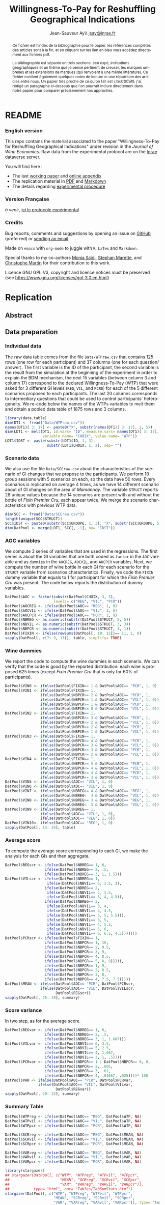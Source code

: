 #+TITLE:        Willingness-To-Pay for Reshuffling Geographical Indications
#+AUTHOR:       Jean-Sauveur Ay\\ [[mailto:jsay.site@gmail.com][jsay@inrae.fr]]
#+OPTIONS:      LaTeX:t tags:nil toc:nil
#+LaTeX_CLASS:  ManueStat
#+LANGUAGE:     en
#+STARTUP:      hideblocks
#+HTML_HEAD:    <link rel="stylesheet" type="text/css" href="http://thomasf.github.io/solarized-css/solarized-light.min.css" />
#+DRAWERS:      PROPERTIES BABEL BIND LATEX MACRO
:BABEL:
#+PROPERTY:     header-args :session *R* :exports both :eval no :results output
:END:
:BIND:
#+BIND:         org-latex-image-default-width ""
#+BIND:         org-latex-tables-booktabs t
:END:
:LATEX:
#+LaTex_CLASS:  ManueStat
#+LaTeX_HEADER: \parindent 20pt \parskip 1ex  
#+COLUMNS:      %40ITEM %10BEAMER_env(Env) %9BEAMER_envargs(Env Args) %4BEAMER_col(Col) %10BEAMER_extra(Extra)
#+LaTeX_HEADER: \usepackage[utf8]{inputenc} \usepackage[flushleft]{threeparttable} \newcommand\crule[3][black]{\textcolor{#1}{\rule{#2}{#3}}}
#+LaTeX_HEADER: \usepackage{tabularx, rotating, booktabs, lscape, tikz, dcolumn, amssymb, amsmath, amsthm, bbm, eurosym, threeparttable,pdflscape, txfonts, rotfloat}
#+LaTeX_HEADER: \usetikzlibrary{calc,trees,positioning,arrows,chains,shapes.geometric, decorations.pathreplacing,decorations.pathmorphing,shapes, matrix,shapes.symbols}
#+LaTeX_HEADER: \newcolumntype{Y}{>{\raggedleft\arraybackslash}X} \usepackage{caption} \captionsetup{font={stretch=.7}, position=top} \newcommand{\indep}{\;\rotatebox[origin=c]{90}{$\models$}\;}
:END:

* README
  :PROPERTIES:
  :EXPORT_FILE_NAME: README
  :END:
*** English version

    This repo contains the material associated to the paper
    "Willingness-To-Pay for Reshuffling Geographical Indications"
    under revision in the /Journal of Wine Economics/.  Raw data from
    the experimental protocol are on the [[https://data.inrae.fr/dataset.xhtml?persistentId=doi:XXX][Inrae dataverse server]].

    You will find here :
    - The last [[file:WorkingPaper.pdf][working paper]] and [[file:JWEsm.pdf][online appendix]]
    - The replication material in [[file:Replication.pdf][PDF]] and [[file:Replication.md][Markdown]]
    - The details regarding [[file:ENprotocol.pdf][experimental procedure]]

*** Version Française

    /à venir/, [[./FRprotocole.pdf][ici le protocole expérimental]]

*** Credits

    Bug reports, comments and suggestions by opening an issue on
    [[https://github.com/jsay/reshufGI/issues][GitHub]] (preferred) or [[mailto:jsay@inrae.fr][sending an email]].
    
    Made on =emacs= with =org-mode= to juggle with =R=, =LaTex= and
    =Markdown=.

    Special thanks to my co-authors [[https://www.dijon.inrae.fr/cesaer/membres/monia-saidi/][Monia Saïdi]], [[https://www.versailles-grignon.inrae.fr/economie_publique_eng/PersonalPages2/Stephan-Marette][Stephan Marette]], and
    [[https://www.researchgate.net/profile/Christophe_Martin][Christophe Martin]] for their contribution to this work.

    Licence GNU GPL V3, copyright and licence notices must be
    preserved (see https://www.gnu.org/licenses/gpl-3.0.en.html)

* Replication
  :PROPERTIES:
  :EXPORT_FILE_NAME:    Replication
  :EXPORT_LATEX_CLASS:  ManueStat
  :EXPORT_OPTIONS:      TeX:t LaTeX:t skip:nil d:nil todo:t pri:nil tags:not-in-toc toc:nil H:3
  :EXPORT_TITLE:        @@latex: \vspace{-1.5cm} \huge Willingness-To-Pay for Reshuffling\\ Geographical Indications \vspace{1cm}@@
  :EXPORT_DATE:         @@latex: Replication Material V2.1, \today @@ 
  :EXPORT_AUTHOR:       @@latex:\begin{tabular}{ccc} Monia SAÏDI\footnote{UMR CESAER : AgroSup Dijon, INRAE, Univ. Bourgogne Franche-Comté, F-21000 Dijon.} &\hspace*{1.5cm}& Jean-Sauveur AY$^*$ \\  \url{monia.saidi@inrae.fr} && \url{jean-sauveur.ay@inrae.fr} \\ &&\\ Stéphan MARETTE\footnote{UMR ECOPUB : AgroParisTech, INRAE, Univ. Paris Saclay, F-75000 Paris.} && Christophe MARTIN\footnote{UMR CSGA : CNRS, INRAE, Univ. Bourgogne Franche-Comté, F-21000 Dijon.}\\ \url{stephan.marette@inrae.fr} && \url{christophe.martin@inrae.fr}\\ &&\end{tabular}@@
  :EXPORT_LATEX_HEADER: \newcommand{\verbatimfont}[1]{\renewcommand{\verbatim@font}{\ttfamily#1}} \usepackage[T1]{fontenc}\usepackage{tabularx, rotating, booktabs, lscape, tikz, dcolumn, amssymb, amsmath, amsthm, bbm, eurosym, threeparttable, pdflscape, txfonts, rotfloat}  \usepackage{tocloft} \usepackage[toc]{multitoc}\renewcommand*{\multicolumntoc}{2}\setlength{\columnseprule}{.5pt}\setlength{\columnsep}{1cm}
  :END:
** Abstract                                  :noheading:
#+BEGIN_abstract
This file contents the Replication Material (RM) associated to the
article named in the title and under revision in the /Journal of Wine
Economics/.  Data, code, figures and tables are under the copyright
license GNU GPL V3, which means that license notices must be
preserved.  Raw data are available from the Inrae dataverse server
[[https://doi.org/10.15454/ZZWQMN][https://data.inrae.fr]].  The most recent version of this document and
the detailed experimental protocol are available from the remote
repository [[https://github.com/jsay/reshufGI/blob/master/Replication.pdf][https://github.com/jsay/reshufGI]].
#+END_abstract
#+TOC: headlines 3
#+Latex: \clearpage
** Data preparation
*** Individual data

    The raw data table comes from the file =Data/WTPraw.csv= that
    contains 125 rows (one row for each participant) and 37 columns
    (one for each question/ answer).  The first variable is the ID of
    the participant, the second variable is the result from the
    simulation at the beginning of the experiment in order to explain
    the BDM mechanism, the next 15 variables (between column 3 and
    column 17) correspond to the declared Willingness-To-Pay (WTP)
    that were asked for 3 different GI levels (=REG=, =VIL=, and
    =PCRU=) for each of the 5 different scenarios proposed to each
    participants.  The last 20 columns corresponds to intermediary
    questions that could be used to control participants'
    heterogeneity.  We re-code below the names of the WTPs variables
    to melt them and obtain a pooled data table of 1875 rows and 3
    columns.

#+begin_src R :wrap example
library(data.table)
dim(DT1 <- fread("Data/WTPraw.csv"))
names(DT1)[ 3: 17] <- paste0("X", substr(names(DT1)[ 3: 17], 2, 5))
dim(LDT1 <- melt(DT1, id.vars= "ID", measure.vars= names(DT1)[ 3: 17],
                 variable.name= "CHOIX", value.name= "WTP"))
LDT1$IDST <- paste(substr(LDT1$ID, 1, 3),
                   substr(LDT1$CHOIX, 1, 2), sep= "")
#+end_src

#+RESULTS:
#+begin_example
data.table 1.11.4  Latest news: http://r-datatable.com

[1] 125  37

[1] 1875    3
#+end_example

*** Scenario data

    We also use the file =Data/SCCraw.csv= about the characteristics
    of the scenario of GI changes that we propose to the participants.
    We perform 10 group sessions with 5 scenarios on each, so the data
    have 50 rows.  Every scenarios is replicated on average 4 times,
    as we have 14 different scenario about of GI changes on the area
    of /Marsannay/.  The variable =STRUCT= reports 28 unique values
    because the 14 scenarios are present with and without the bottle
    of /Fixin Premier Cru/, each appear twice.  We merge the scenario
    characteristics with previous WTP data.

#+begin_src R :wrap example
dim(SCC <- fread("Data/SCCraw.csv"))
length(unique(SCC$STRUCT))
SCC$IDST <- paste0(substr(SCC$GROUPE, 1, 3), "X", substr(SCC$GROUPE, 5, 5))
dim(DatPool <- merge(LDT1, SCC[, -1], by= "IDST"))
#+end_src

#+RESULTS:
#+begin_example
[1] 50  2

[1] 28

[1] 1875    5
#+end_example

*** AOC variables

    We compute 3 series of variables that are used in the
    regressions.  The first series is about the GI variables that are
    both coded as =factor= in the =AOC= variable and as =dummies= in
    the =AOCREG=, =AOCVIL=, and =AOCPCR= variables.  Next, we compute
    the number of wine bottle in each GI for each scenario for the
    =STRUCT= variable from scenarios characteristics.  Finally, we
    code the =FIXIN= dummy variable that equals to 1 for participant
    for which the /Fixin Premier Cru/ was present.  The code below
    reports the distribution of dummy variables.

#+begin_src R :wrap example
DatPool$AOC <- factor(substr(DatPool$CHOIX, 3, 5),
                      levels= c("REG", "VIL", "PCR"))
DatPool$AOCREG <- ifelse(DatPool$AOC== "REG", 1, 0)
DatPool$AOCVIL <- ifelse(DatPool$AOC== "VIL", 1, 0)
DatPool$AOCPCR <- ifelse(DatPool$AOC== "PCR", 1, 0)
DatPool$NBREG <- as.numeric(substr(DatPool$STRUCT, 5, 5))
DatPool$NBVIL <- as.numeric(substr(DatPool$STRUCT, 3, 3))
DatPool$NBPCR <- as.numeric(substr(DatPool$STRUCT, 1, 1))
DatPool$FIXIN <- ifelse(rowSums(DatPool[, 10: 12])== 11, 1, 0)
sapply(DatPool[, c(7: 9, 13)], table, simplify= TRUE)
#+end_src

#+RESULTS:
#+begin_example

  AOCREG AOCVIL AOCPCR FIXIN
0   1250   1250   1250   900
1    625    625    625   975
#+end_example

*** Wine dummies

    We report the code to compute the wine dummies in each scenario.
    We can verify that the code is good by the reported distribution:
    each wine is proposed 625 times (except /Fixin Premier Cru/ that
    is only for 60% of participants).

#+begin_src R :wrap example
DatPool$VIN0 <- ifelse(DatPool$FIXIN== 1 & DatPool$AOC== "PCR", 1, 0)
DatPool$VIN1 <- ifelse(DatPool$FIXIN== 1,
                ifelse(DatPool$NBPCR>= 2 & DatPool$AOC== "PCR", 1,
                ifelse(DatPool$NBPCR<= 1 & DatPool$AOC== "VIL", 1, 0)),
                ifelse(DatPool$NBPCR>= 1 & DatPool$AOC== "PCR", 1,
                ifelse(DatPool$NBPCR<= 0 & DatPool$AOC== "VIL", 1, 0)))
DatPool$VIN2 <- ifelse(DatPool$FIXIN== 1,
                ifelse(DatPool$NBPCR>= 3 & DatPool$AOC== "PCR", 1,
                ifelse(DatPool$NBPCR<= 2 & DatPool$AOC== "VIL", 1, 0)),
                ifelse(DatPool$NBPCR>= 2 & DatPool$AOC== "PCR", 1,
                ifelse(DatPool$NBPCR<= 1 & DatPool$AOC== "VIL", 1, 0)))
DatPool$VIN3 <- ifelse(DatPool$FIXIN== 1,
                ifelse(DatPool$NBPCR>= 4 & DatPool$AOC== "PCR", 1,
                ifelse(DatPool$NBPCR<= 3 & DatPool$AOC== "VIL", 1, 0)),
                ifelse(DatPool$NBPCR>= 3 & DatPool$AOC== "PCR", 1,
                ifelse(DatPool$NBPCR<= 2 & DatPool$AOC== "VIL", 1, 0)))
DatPool$VIN4 <- ifelse(DatPool$FIXIN== 1,
                ifelse(DatPool$NBPCR>= 5 & DatPool$AOC== "PCR", 1,
                ifelse(DatPool$NBPCR<= 4 & DatPool$AOC== "VIL", 1, 0)),
                ifelse(DatPool$NBPCR>= 4 & DatPool$AOC== "PCR", 1,
                ifelse(DatPool$NBPCR<= 3 & DatPool$AOC== "VIL", 1, 0)))
DatPool$VIN5 <- ifelse(DatPool$AOC== "VIL", 1, 0)
DatPool$VIN6 <- ifelse(DatPool$AOC== "VIL", 1, 0)
DatPool$VIN7 <- ifelse(DatPool$NBREG>= 4 & DatPool$AOC== "REG", 1,
                ifelse(DatPool$NBREG<  4 & DatPool$AOC== "VIL", 1, 0))
DatPool$VIN8 <- ifelse(DatPool$NBREG>= 3 & DatPool$AOC== "REG", 1,
                ifelse(DatPool$NBREG<  3 & DatPool$AOC== "VIL", 1, 0))
DatPool$VIN9 <- ifelse(DatPool$NBREG== 1,
                ifelse(DatPool$AOC== "VIL", 1, 0),
                ifelse(DatPool$AOC== "REG", 1, 0))
DatPool$VIN10<- ifelse(DatPool$AOC== "REG", 1, 0)
sapply(DatPool[, 14: 24], table)
#+end_src

#+RESULTS:
#+begin_example

  VIN0 VIN1 VIN2 VIN3 VIN4 VIN5 VIN6 VIN7 VIN8 VIN9 VIN10
0 1550 1250 1250 1250 1250 1250 1250 1250 1250 1250  1250
1  325  625  625  625  625  625  625  625  625  625   625
#+end_example

#+Latex: \clearpage

*** Average score

    To compute the average score corresponding to each GI, we make the
    analysis for each GIs and then aggregate.

#+begin_src R :wrap example
DatPool$REGscr <- ifelse(DatPool$NBREG== 1, 0,
                  ifelse(DatPool$NBREG== 2, .5,
                  ifelse(DatPool$NBREG== 3, 1, 1.5)))
DatPool$VILscr <- ifelse(DatPool$NBREG== 1,
                   ifelse(DatPool$NBVIL== 6, 3.5, 3),
                  ifelse(DatPool$NBREG== 2,
                   ifelse(DatPool$NBVIL== 4, 3.5,
                   ifelse(DatPool$NBVIL== 5, 4, 4.5)),
                  ifelse(DatPool$NBREG== 3,
                   ifelse(DatPool$NBVIL== 3, 4,      
                   ifelse(DatPool$NBVIL== 4, 4.5,
                   ifelse(DatPool$NBVIL== 5, 5, 5.5))),
                   ifelse(DatPool$NBVIL== 3, 5,
                   ifelse(DatPool$NBVIL== 4, 5.5,
                   ifelse(DatPool$NBVIL== 5, 6,
                   ifelse(DatPool$NBVIL== 6, 6.5, 4.5)))))))
DatPool$PCRscr <- ifelse(DatPool$FIXIN== 1,
                  ifelse(DatPool$NBPCR== 1, 10,
                  ifelse(DatPool$NBPCR== 2, 9.5,
                  ifelse(DatPool$NBPCR== 3, 9,
                  ifelse(DatPool$NBPCR== 4, 8.5,
                  ifelse(DatPool$NBPCR== 5, 8, 8))))),
                  ifelse(DatPool$NBPCR== 1, 9,
                  ifelse(DatPool$NBPCR== 2, 8.5,
                  ifelse(DatPool$NBPCR== 3, 8,
                  ifelse(DatPool$NBPCR== 4, 7.5, 7.5)))))
DatPool$MEAN <- ifelse(DatPool$AOC== "PCR", DatPool$PCRscr,
                ifelse(DatPool$AOC== "VIL", DatPool$VILscr,
                       DatPool$REGscr))
sapply(DatPool[, 25: 28], summary)
#+end_src

#+RESULTS:
#+begin_example

        REGscr VILscr PCRscr   MEAN
Min.     0.000  3.000  7.500  0.000
1st Qu.  1.000  4.500  8.000  1.500
Median   1.500  5.000  8.500  5.000
Mean     1.102  5.102  8.568  4.924
3rd Qu.  1.500  6.000  9.000  8.000
Max.     1.500  6.500 10.000 10.000
#+end_example

#+Latex: \clearpage

*** Score variance

    In two step, as for the average score.

#+begin_src R :wrap example
DatPool$REGvar <- ifelse(DatPool$NBREG== 1, 0,
                  ifelse(DatPool$NBREG== 2, .5,
                  ifelse(DatPool$NBREG== 3, 1, 1.667)))
DatPool$VILvar <- ifelse(DatPool$NBVIL== 6, 3.5,
                  ifelse(DatPool$NBVIL== 5, 2.5,
                  ifelse(DatPool$NBVIL== 4, 1.667,
                  ifelse(DatPool$NBVIL== 3, 1, .5))))
DatPool$PCRvar <- ifelse(DatPool$NBPCR== 1 | DatPool$NBPCR== 0, 0,
                  ifelse(DatPool$NBPCR== 2, .005,
                  ifelse(DatPool$NBPCR== 3, .01,
                  ifelse(DatPool$NBPCR== 4, .01667, .025))))* 100
DatPool$VAR <- ifelse(DatPool$AOC== "PCR", DatPool$PCRvar,
               ifelse(DatPool$AOC== "VIL", DatPool$VILvar,
                       DatPool$REGvar))
sapply(DatPool[, 29: 32], summary)
#+end_src

#+RESULTS:
#+begin_example

        REGvar VILvar PCRvar   VAR
Min.     0.000  0.500 0.0000 0.000
1st Qu.  1.000  1.667 0.0000 0.500
Median   1.667  2.500 1.0000 1.667
Mean     1.190  2.430 0.8934 1.504
3rd Qu.  1.667  3.500 1.6670 1.667
Max.     1.667  3.500 2.5000 3.500
#+end_example

#+Latex: \clearpage

*** Summary Table

#+begin_src R :wrap example
DatPool$WTPreg <- ifelse(DatPool$AOC== "REG", DatPool$WTP, NA)
DatPool$WTPvil <- ifelse(DatPool$AOC== "VIL", DatPool$WTP, NA)
DatPool$WTPpcr <- ifelse(DatPool$AOC== "PCR", DatPool$WTP, NA)

DatPool$SCRreg <- ifelse(DatPool$AOC== "REG", DatPool$MEAN, NA)
DatPool$SCRvil <- ifelse(DatPool$AOC== "VIL", DatPool$MEAN, NA)
DatPool$SCRpcr <- ifelse(DatPool$AOC== "PCR", DatPool$MEAN, NA)

DatPool$VARreg <- ifelse(DatPool$AOC== "REG", DatPool$VAR, NA)
DatPool$VARvil <- ifelse(DatPool$AOC== "VIL", DatPool$VAR, NA)
DatPool$VARpcr <- ifelse(DatPool$AOC== "PCR", DatPool$VAR, NA)

library(stargazer)
## stargazer(DatPool[, c("WTP", "WTPreg", "WTPvil", "WTPpcr",
##                       "MEAN", "SCRreg", "SCRvil", "SCRpcr",
##                       "VAR", "VARreg", "VARvil", "VARpcr")],
##           type= "html", out= "Tables/TabSumStats.html")
stargazer(DatPool[, c("WTP", "WTPreg", "WTPvil", "WTPpcr",
                      "MEAN", "SCRreg", "SCRvil", "SCRpcr",
                      "VAR", "VARreg", "VARvil", "VARpcr")], type= "text")
#+end_src

#+RESULTS:
#+begin_example
==============================================================
Statistic   N    Mean  St. Dev.  Min  Pctl(25) Pctl(75)  Max  
--------------------------------------------------------------
WTP       1,815 9.644   6.359   0.000  5.500    12.500  42.000
WTPreg     625  6.765   4.628   0.000  4.000    9.000   38.000
WTPvil     625  9.480   5.599   0.000  6.000    12.900  37.000
WTPpcr     565  13.010  7.149   0.000  8.200    17.000  42.000
MEAN      1,875 4.924   3.159     0     1.5       8       10  
SCRreg     625  1.102   0.493   0.000  1.000    1.500   1.500 
SCRvil     625  5.102   1.069   3.000  4.500    6.000   6.500 
SCRpcr     625  8.568   0.791   7.500  8.000    9.000   10.000
VAR       1,875 1.504   1.039     0     0.5      1.7      4   
VARreg     625  1.190   0.565   0.000  1.000    1.667   1.667 
VARvil     625  2.430   0.966   0.500  1.667    3.500   3.500 
VARpcr     625  0.893   0.812   0.000  0.000    1.667   2.500 
--------------------------------------------------------------
#+end_example

#+LATEX: \clearpage

** Regression analysis
*** Table 2 of the paper


#+begin_src R :wrap example
library(lfe) ; library(texreg)
m1 <- felm(WTP~ AOC | 0  | 0 | ID, data= DatPool)
m2 <- felm(WTP~ AOC | ID | 0 | ID, data= DatPool)
m3 <- felm(WTP~ VIN0+ VIN1+ VIN2+ VIN3+ VIN4+ VIN5+ VIN7+ VIN8+ VIN9+ VIN10 
           | 0 | 0 | ID, data= DatPool)
m4 <- felm(WTP~ VIN0+ VIN1+ VIN2+ VIN3+ VIN4+ VIN5+ VIN7+ VIN8+ VIN9+ VIN10 
           | ID | 0 | ID, data= DatPool)
m5 <- felm(WTP~ VIN0+ VIN1+ VIN2+ VIN3+ VIN4+ VIN7+ VIN8+ VIN9+ AOC 
           | 0 | 0 | ID, data= DatPool)
m6 <- felm(WTP~ VIN0+ VIN1+ VIN2+ VIN3+ VIN4+ VIN7+ VIN8+ VIN9+ AOC 
           | ID | 0 | ID, data= DatPool)
screenreg(list(m1, m2, m3, m4, m5, m6))
#+end_src

#+Latex: {\footnotesize
#+RESULTS:
#+begin_example
===================================================================================================
                       Model 1      Model 2      Model 3      Model 4      Model 5      Model 6    
---------------------------------------------------------------------------------------------------
(Intercept)               6.77 ***                 12.06 ***                  6.63 ***             
                         (0.41)                    (0.91)                    (0.43)                
AOCVIL                    2.71 ***     2.71 ***                               2.80 ***     2.80 ***
                         (0.20)       (0.20)                                 (0.25)       (0.26)   
AOCPCR                    6.25 ***     6.22 ***                               5.43 ***     5.41 ***
                         (0.40)       (0.40)                                 (0.78)       (0.55)   
VIN0                                                1.70         1.73 **      1.70         1.73 ** 
                                                   (1.26)       (0.61)       (1.26)       (0.61)   
VIN1                                               -0.14        -0.14        -0.14        -0.14    
                                                   (0.15)       (0.15)       (0.15)       (0.15)   
VIN2                                                0.13 *       0.13         0.13 *       0.13    
                                                   (0.07)       (0.07)       (0.07)       (0.07)   
VIN3                                                0.02         0.02         0.02         0.02    
                                                   (0.06)       (0.06)       (0.06)       (0.06)   
VIN4                                                0.02         0.02         0.02         0.02    
                                                   (0.07)       (0.07)       (0.07)       (0.07)   
VIN5                                               -2.63 ***    -2.61 ***                          
                                                   (0.67)       (0.38)                             
VIN7                                               -0.04        -0.04        -0.04        -0.04    
                                                   (0.10)       (0.11)       (0.10)       (0.11)   
VIN8                                                0.02         0.02         0.02         0.02    
                                                   (0.11)       (0.12)       (0.11)       (0.12)   
VIN9                                                0.16         0.16         0.16         0.16    
                                                   (0.22)       (0.23)       (0.22)       (0.23)   
VIN10                                              -5.43 ***    -5.41 ***                          
                                                   (0.78)       (0.55)                             
---------------------------------------------------------------------------------------------------
Number  obs.              1815         1815         1815         1815         1815         1815       
R^2 (full model)          0.16         0.89         0.16         0.89         0.16         0.89    
R^2 (proj model)          0.16         0.59         0.16         0.60         0.16         0.60
Adj. R^2 (full model)     0.16         0.88         0.16         0.89         0.16         0.89
Adj. R^2 (proj model)     0.16         0.56         0.16         0.57         0.16         0.57    
===================================================================================================
,*** p < 0.001, ** p < 0.01, * p < 0.05
#+end_example
#+LATEX: }\clearpage

*** Table 3 of the paper

#+begin_src R :wrap example
m1a <- felm(WTP~ MEAN+ VAR+ AOCPCR:VIN0| 0 | 0 | ID, data= DatPool)
m1b <- felm(WTP~ MEAN+ VAR+ AOCPCR:VIN0 | ID | 0 | ID, data= DatPool)
m2a <- felm(WTP~ AOC+ MEAN+ AOCPCR:VIN0 | 0 | 0 | ID, data= DatPool)
m2b <- felm(WTP~ AOC+ MEAN+ AOCPCR:VIN0 | ID | 0 | ID, data= DatPool)
m3a <- felm(WTP~ AOC+ VAR+ AOCPCR:VIN0| 0 | 0 | ID, data= DatPool)
m3b <- felm(WTP~ AOC+ VAR+ AOCPCR:VIN0| ID | 0 |ID, data= DatPool)
m4a <- felm(WTP~ AOC+ MEAN+ VAR+ AOCPCR:VIN0| 0 | 0 | ID, data= DatPool)
m4b <- felm(WTP~ AOC+ MEAN+ VAR+ AOCPCR:VIN0| ID | 0 |ID, data= DatPool)
## htmlreg(list(m1a, m1b, m2a, m2b, m4a, m4b), file= "Tables/Reg2A.xls",
##         inline.css= F, doctype= T, html.tag= T, head.tag= T, body.tag= T)
screenreg(list(m1a, m1b, m2a, m2b, m4a, m4b))
#+end_src


#+Latex: {\footnotesize
#+RESULTS:
#+begin_example
===================================================================================================
                       Model 1      Model 2      Model 3      Model 4      Model 5      Model 6    
---------------------------------------------------------------------------------------------------
(Intercept)               6.07 ***                  6.41 ***                  6.38 ***             
                         (0.42)                    (0.41)                    (0.41)                
MEAN                      0.79 ***     0.79 ***     0.32 ***     0.36 ***     0.32 ***     0.36 ***
                         (0.05)       (0.05)       (0.09)       (0.05)       (0.09)       (0.05)   
VAR                      -0.17 ***    -0.18 ***                               0.03         0.02    
                         (0.05)       (0.04)                                 (0.06)       (0.04)   
AOCVIL                                              1.44 ***     1.28 ***     1.42 ***     1.27 ***
                                                   (0.39)       (0.26)       (0.37)       (0.26)   
AOCPCR                                              2.98 **      2.69 ***     3.02 **      2.72 ***
                                                   (0.98)       (0.55)       (1.03)       (0.56)   
AOCPCR:VIN0                                         1.46         1.46 *       1.45         1.46 *  
                                                   (1.25)       (0.61)       (1.26)       (0.61)   
---------------------------------------------------------------------------------------------------
Number  obs.              1815         1815         1815         1815         1815         1815       
R^2 (full model)          0.16         0.89         0.17         0.90         0.17         0.90    
R^2 (proj model)          0.16         0.59         0.17         0.61         0.17         0.61
Adj. R^2 (full model)     0.16         0.88         0.16         0.89         0.16         0.89
Adj. R^2 (proj model)     0.16         0.56         0.16         0.58         0.16         0.58    
===================================================================================================
,*** p < 0.001, ** p < 0.01, * p < 0.05
#+end_example
#+LATEX: }\clearpage

*** Table 4 of the paper

#+begin_src R :wrap example
m3a <- felm(WTP~ AOC+ AOCREG:MEAN+ AOCVIL:MEAN+ AOCPCR:MEAN+ AOCPCR:VIN0
            | 0 | 0 | ID, data= DatPool)
m3b <- felm(WTP~ AOC+ AOCREG:MEAN+ AOCVIL:MEAN+ AOCPCR:MEAN+ AOCPCR:VIN0
            | ID | 0 | ID, data= DatPool)
m4a <- felm(WTP~ AOC+ MEAN+ AOCPCR:VIN0
            + AOCREG:VAR+ AOCVIL:VAR+ AOCPCR:VAR 
            | 0 | 0 | ID, data= DatPool)
m4b <- felm(WTP~ AOC+ MEAN+ AOCPCR:VIN0
            + AOCREG:VAR+ AOCVIL:VAR+ AOCPCR:VAR 
            | ID | 0 | ID, data= DatPool)
maa <- felm(WTP~ AOC+ AOCREG:MEAN+ AOCVIL:MEAN+ AOCPCR:VIN0
            + AOCREG:VAR + AOCVIL:VAR+ AOCPCR:VAR
            | 0 | 0 | ID, data= DatPool)
mbb <- felm(WTP~ AOC+ AOCREG:MEAN+ AOCVIL:MEAN+ AOCPCR:VIN0
            + AOCREG:VAR + AOCVIL:VAR+ AOCPCR:VAR
            | ID | 0 | ID, data= DatPool)
## htmlreg(list(m3a, m3b, m4a, m4b, maa, mbb), file= "Tables/Reg3A.xls",
##         inline.css= F, doctype= T, html.tag= T, head.tag= T, body.tag= T)
screenreg(list(m3a, m3b, m4a, m4b, maa, mbb))
#+end_src

#+Latex: {\footnotesize
#+RESULTS:
#+begin_example
===================================================================================================
                       Model 1      Model 2      Model 3      Model 4      Model 5      Model 6    
---------------------------------------------------------------------------------------------------
(Intercept)               6.42 ***                  6.45 ***                  6.19 ***             
                         (0.47)                    (0.47)                    (0.45)                
AOCVIL                    1.74 ***     1.74 ***     1.56 ***     1.65 ***     1.88 ***     1.66 ***
                         (0.35)       (0.37)       (0.33)       (0.36)       (0.43)       (0.43)   
AOCPCR                    1.43         1.57         4.24 **      3.94 ***     6.17 ***     6.04 ***
                         (1.02)       (1.00)       (1.42)       (0.64)       (0.80)       (0.60)   
AOCREG:MEAN               0.31         0.46 **                                4.08         0.06    
                         (0.24)       (0.16)                                 (3.89)       (2.36)   
AOCVIL:MEAN               0.26 **      0.29 ***                               0.17         0.23 ***
                         (0.09)       (0.06)                                 (0.15)       (0.05)   
AOCPCR:MEAN               0.51 ***     0.51 ***                               0.48 ***     0.47 ***                       
                         (0.10)       (0.11)                                 (0.11)       (0.10)                          
AOCPCR:VIN0               1.32         1.35 *       1.65         1.63 **      1.84         1.87 ** 
                         (1.27)       (0.61)       (1.25)       (0.61)       (1.26)       (0.61)   
MEAN                                                0.19         0.24 ***                          
                                                   (0.15)       (0.05)                             
AOCREG:VAR                                          0.09         0.18        -3.29         0.34    
                                                   (0.12)       (0.14)       (3.31)       (2.01)   
AOCVIL:VAR                                          0.21         0.14 *       0.22         0.14 *                       
                                                   (0.20)       (0.06)       (0.20)       (0.06)                        
AOCPCR:VAR                                         -0.26        -0.21 *      -0.41 ***    -0.41 ***
                                                   (0.14)       (0.09)       (0.08)       (0.09)   
---------------------------------------------------------------------------------------------------
Number  obs.              1815         1815         1815         1815         1815         1815       
R^2 (full model)          0.17         0.90         0.17         0.90         0.17         0.90    
R^2 (proj model)          0.17         0.61         0.17         0.61         0.17         0.61
Adj. R^2 (full model)     0.16         0.89         0.16         0.89         0.16         0.89
Adj. R^2 (proj model)     0.16         0.58         0.16         0.58         0.16         0.58    
===================================================================================================
,*** p < 0.001, ** p < 0.01, * p < 0.05
#+end_example
#+LATEX: }\clearpage

** Figures
*** Figure 1

#+Name:		Lst:TDB
#+Header:	:width 7 :height 6
#+begin_src R :results graphics :file "Figures/TriDistriB.pdf"
DatPool$SR <- ifelse(DatPool$FIXIN!= 1, DatPool$STRUCT,
                     paste0(as.numeric(substr(DatPool$STRUCT, 1, 1))- 1,
                            substr(DatPool$STRUCT, 2, 5)))
gg <- data.frame(SR= DatPool$SR,
                 model.matrix(~0+ DatPool$SR)/ 3)
hh <- aggregate(rep(1/ 3, nrow(gg)), by= list(gg$SR), sum)
hh <- data.frame(hh, as.numeric(substr(hh$Group.1, 1, 1)),
                 as.numeric(substr(hh$Group.1, 3, 3)),
                 as.numeric(substr(hh$Group.1, 5, 5)))
dpt <- list(as.numeric(hh[1, 3: 5]))
for (i in 2: nrow(hh)) dpt <- c(dpt, list(as.numeric(hh[i, 3: 5])))
library(Ternary)
par(mar= c(0, 0, 2, 0))
TernaryPlot(alab= '% PREMIER CRU -->', isometric= T,
            blab= '% VILLAGE -->', clab= '<--  % REGIONAL',
            grid.lty='solid', col=rgb(0.9, 0.9, 0.9), grid.col='white', 
            axis.col=rgb(0.6, 0.6, 0.6), ticks.col=rgb(0.6, 0.6, 0.6),
            main= "",
            grid.minor.lines= 0, padding= .075)
Interest <- matrix(c( 40, 20, 40,
                      40, 60, 00,
                      00, 60, 40), ncol= 3, byrow= TRUE)
TernaryPolygon(Interest, col='#aaddfa', border='grey')
AddToTernary(text, dpt, hh$x, cex=1.2, font=2)
#+end_src

#+RESULTS: Lst:TDB
#+ATTR_LaTeX: :options scale= .5
[[file:Figures/TriDistriB.pdf]]

#+Latex: \clearpage

*** Figure 2

#+Name:		Lst:TRF2
#+Header:	:width 11 :height 9
#+begin_src R :results graphics :file "Figures/TriangleF2.pdf"
yop <- aggregate(DatPool$WTP,
                 by= list(DatPool$AOC, DatPool$SR), mean)
names(yop) <- c("VIN", "SR", "ValP")
yap1 <- merge(yop[yop$VIN== "PCR", c("SR", "ValP")],
              yop[yop$VIN== "VIL", c("SR", "ValP")], by= "SR")
yap2 <- merge(yap1, yop[yop$VIN== "REG", c("SR", "ValP")], by= "SR")
yap2$PCR <- as.numeric(substr(yap2$SR, 1, 1))
yap2$VIL <- as.numeric(substr(yap2$SR, 3, 3))
yap2$REG <- as.numeric(substr(yap2$SR, 5, 5))
yup <- yap2[order(yap2$REG, yap2$VIL, yap2$PCR), ]
yup$ValT <- (yup$PCR* yup$ValP.x+
             yup$VIL* yup$ValP.y+ yup$REG* yap2$ValP)/ 10
# png(filename= "Figures/TriangleF2.png", 
#    units="in", width= 11, height= 9, pointsize= 12, res=300)
library(Ternary)
par(mfrow= c(2, 2), mar= c(0, 0, 3, 0))
TernZoom(yup$ValP, "Average WTP for a bottle at Régional level")
AddToTernary(points, c(50, 25, 25), pch=21, cex=6.5)
TernZoom(yup$ValP.y, "AverageWTP of a bottle at Village level")
AddToTernary(points, c(50, 25, 25), pch=21, cex=6.5)
TernZoom(yup$ValP.x, "Average WTP for a bottle at Premier Cru level")
AddToTernary(points, c(50, 25, 25), pch=21, cex=6.5)
TernZoom(yup$ValT, "Average WTP for a average bottle on the area")
AddToTernary(points, c(0, 50, 50), pch=21, cex=6.5)
# dev.off()
#+end_src

#+Name: Fig:TRF2
#+ATTR_LaTeX: :options scale= .4
#+RESULTS: Lst:TRF2
[[file:Figures/TriangleF2.pdf]]

#+Latex: \clearpage

** Appendix
*** Function for ternary plots

#+begin_src R
TernZoom <- function(vecteur, lbl= ""){
    dpt2 <- list(c(0  , 2.5, 7.5), c(2.5, 0  , 7.5),  c(0  , 5  , 5  ),
                 c(2.5, 2.5, 5  ), c(5  , 0  , 5  ),  c(0  , 7.5, 2.5),
                 c(2.5, 5  , 2.5), c(5  , 2.5, 2.5),  c(7.5, 0  , 2.5),
                 c(0  , 10 , 0  ), c(2.5, 7.5, 0  ),  c(5  , 5  , 0  ),
                 c(7.5, 2.5, 0  ), c(10 , 0 , 0  ))
    TernaryPlot(alab= ' --> Percent of Premier Cru level --> ',
                blab= ' --> Percent of Village level --> ', col.lab= "red",
                clab= ' <-- Percent of Régional level <-- ', grid.lwd= 4,
                grid.lty='solid', col=rgb(.9, .9, .9), grid.col='white', 
                axis.col="white", ticks.col= "white", isometric= T,
                padding= 0.1, main= lbl, grid.minor.lines= 0,
                grid.line= 4,  axis.labels= F, point= 'down')
    TernaryLines(list(c(100,   0,   0), c(-10, 115, 0)),
                 lty= 3, lwd= 1.4, col= "chocolate1")
    TernaryLines(list(c( 75,   0,  25), c(-10, 85, 25)),
                 lty= 3, lwd= 1.4, col= "chocolate1")
    TernaryLines(list(c( 50,   0,  50), c(-10, 60, 50)),
                 lty= 3, lwd= 1.4, col= "chocolate1")
    TernaryLines(list(c( 25,   0,  75), c(-10, 35, 75)),
                 lty= 3, lwd= 1.4, col= "chocolate1")
    TernaryLines(list(c(  0,   0, 100), c(-10, 10,100)),
                 lty= 3, lwd= 1.4, col= "chocolate1")
    AddToTernary(text, c(-10, 114, 0), 40, col= "chocolate1")
    AddToTernary(text, c(-10, 85, 25), 30, col= "chocolate1")
    AddToTernary(text, c(-10, 60, 50), 20, col= "chocolate1")
    AddToTernary(text, c(-10, 35, 75), 10, col= "chocolate1")
    AddToTernary(text, c(-10, 10,100),  0, col= "chocolate1")
    TernaryLines(list(c(  0,  75,  25), c( 35, 75 , -10)),
                 lty= 3, lwd= 1.4, col= "darkcyan")
    TernaryLines(list(c( 0,  50,  50), c( 60, 50, -10)),
                 lty= 3, lwd= 1.4, col= "darkcyan")
    TernaryLines(list(c( 0,   25,  75), c(85, 25, -10)),
                 lty= 3, lwd= 1.4, col= "darkcyan")
    TernaryLines(list(c( 0,   0, 100), c(115, 0, -10)),
                 lty= 3, lwd= 1.4, col= "darkcyan")
    TernaryLines(list(c( 0, 100,  0),  c( 10, 100, -10)),
                 lty= 3, lwd= 1.4, col= "darkcyan")
    AddToTernary(text, c(10,100, -10), 20, col= "darkcyan")
    AddToTernary(text, c(35, 75, -10), 30, col= "darkcyan")
    AddToTernary(text, c(60, 50, -10), 40, col= "darkcyan")
    AddToTernary(text, c(85, 25, -10), 50, col= "darkcyan")
    AddToTernary(text, c(115, 0, -10), 60, col= "darkcyan")
    TernaryLines(list(c(  0, 100,  0), c( 0, -10, 115)),
                 lty= 3, lwd= 1.4, col= "blueviolet")
    TernaryLines(list(c( 25,  75, 0), c( 25, -10, 85)),
                 lty= 3, lwd= 1.4, col= "blueviolet")
    TernaryLines(list(c( 50,  50,  0), c(50, -10, 60)),
                 lty= 3, lwd= 1.4, col= "blueviolet")
    TernaryLines(list(c( 75,  25, 0), c(75, -10, 35)),
                 lty= 3, lwd= 1.4, col= "blueviolet")
    TernaryLines(list(c(100,   0, 0), c(100, -10, 9.99)),
                 lty= 3, lwd= 1.4, col= "blueviolet")
    AddToTernary(text, c( 0,-10, 115), 40, col= "blueviolet")
    AddToTernary(text, c(25,-10,  85), 30, col= "blueviolet")
    AddToTernary(text, c(50,-10,  60), 20, col= "blueviolet")
    AddToTernary(text, c(75,-10,  35), 10, col= "blueviolet")
    AddToTernary(text, c(100,-10, 9.99), 0, col= "blueviolet")
    AddToTernary(points, dpt2, pch= 21, col= 'white', bg= "white", cex=5)
    AddToTernary(text, dpt2, round(vecteur, 1), cex=1.25, font=2)
}
#+end_src

#+RESULTS:

** Code for INAO                             :noexport:
*** Descriptive stats
**** Dummy exclusives

#+begin_src R :results output :exports code :file "Tables/StDesData.tex"
yop <- read.csv("Data/WTPraw.csv", sep= ";")
yup <- read.csv("Data/FIZraw.csv", sep= ";")
yup$ID <- paste0(ifelse(nchar(as.character(yup$Groupe))== 3,
                        as.character(yup$Groupe),
                        paste0("G0",
                               substr(as.character(yup$Groupe), 2, 2))),
                 paste0("C", substr(yup$N..Cabine, 8, 10)))
CIpFIZ <- merge(yop, yup, by= "ID")
CIpFIZ$SEXE <- as.character(ifelse(CIpFIZ$Q1== 1, "Masculin", "Féminin"))
CIpFIZ$AGE  <- 2018- CIpFIZ$Q2
CIpFIZ$AGEC <- ifelse(CIpFIZ$AGE<= 30                 , "20-30 ans",
               ifelse(CIpFIZ$AGE> 30 & CIpFIZ$AGE<= 40, "30-40 ans",
               ifelse(CIpFIZ$AGE> 40 & CIpFIZ$AGE<= 50, "40-50 ans",
               ifelse(CIpFIZ$AGE> 50 & CIpFIZ$AGE<= 60, "50-60 ans",
                      "60-90 ans"))))
CIpFIZ$CSP  <- ifelse(CIpFIZ$Q3== 1, "Agriculteurs",
               ifelse(CIpFIZ$Q3== 2, "Artisans",
               ifelse(CIpFIZ$Q3== 3, "Cadres",
               ifelse(CIpFIZ$Q3== 4, "Prof. interm.",
               ifelse(CIpFIZ$Q3== 5, "Employés",
               ifelse(CIpFIZ$Q3== 6, "Ouvriers",
               ifelse(CIpFIZ$Q3== 7, "Retraités", "Sans activité")))))))

CIpFIZ$REV  <- ifelse(CIpFIZ$Q5== 1, "Moins de 1000 euros",
               ifelse(CIpFIZ$Q5== 2, "Entre 1000 et 2000 euros",
               ifelse(CIpFIZ$Q5== 3, "Entre 2000 et 3000 euros",
               ifelse(CIpFIZ$Q5== 4, "Entre 3000 et 4000 euros",
               ifelse(CIpFIZ$Q5== 5, "Entre 4000 et 5000 euros",
               ifelse(CIpFIZ$Q5== 6, "Entre 5000 et 6000 euros",
                      "Plus de 6000 euros"))))))

CIpFIZ$QTT  <- factor(ifelse(CIpFIZ$Q8== 1, "Moins de 5 bouteilles",
                      ifelse(CIpFIZ$Q8== 2, "Entre 5 et 10 bouteilles",
                             "Plus de 10 bouteilles")),
                      levels= c("Moins de 5 bouteilles",
                                "Entre 5 et 10 bouteilles",
                                "Plus de 10 bouteilles"))

CIpFIZ$BGT  <- factor(ifelse(CIpFIZ$Q9== 1, "Inférieur à 20 euros",
                      ifelse(CIpFIZ$Q9== 2, "Entre 20 et 50 euros",
                      ifelse(CIpFIZ$Q9== 3, "Entre 50 et 100 euros",
                             "Plus de 100 euros"))),
                      levels= c("Inférieur à 20 euros",
                                "Entre 20 et 50 euros",
                                "Entre 50 et 100 euros",
                                "Plus de 100 euros"))
                      
library(qwraps2)
our_summary2 <-
    with(CIpFIZ,
         list("Sexe des particiants"            = tab_summary(SEXE),
              "Age des participants"            = tab_summary(AGEC),
              "Catégorie Socioprofessionnelle"  = tab_summary(CSP),
              "Revenu mensuel du foyer"         = tab_summary(REV),
              "Achat mensuel de vin du foyer"   = tab_summary(QTT),
              "Budget mensuel en vin du foyer"= tab_summary(BGT)
              ))
print(summary_table(CIpFIZ, our_summary2))
#+end_src
 
#+RESULTS:
[[file:Tables/StDesData.tex]]

[[file:Tables/TableSDD.tex]]

**** Dummy cumulatives

#+begin_src R :results output :exports code :file "Tables/StDesData2.tex"
CIpFIZ$A.SP <- 0
CIpFIZ$A.SP[ grep(pattern = "1", CIpFIZ$Q12)] <- 1
CIpFIZ$A.CV <- 0
CIpFIZ$A.CV[ grep(pattern = "2", CIpFIZ$Q12)] <- 1
CIpFIZ$A.MF <- 0
CIpFIZ$A.MF[ grep(pattern = "3", CIpFIZ$Q12)] <- 1
CIpFIZ$A.DR <- 0
CIpFIZ$A.DR[ grep(pattern = "4", CIpFIZ$Q12)] <- 1
CIpFIZ$A.HD <- 0
CIpFIZ$A.HD[ grep(pattern = "5", CIpFIZ$Q12)] <- 1
CIpFIZ$A.IT <- 0
CIpFIZ$A.IT[ grep(pattern = "6", CIpFIZ$Q12)] <- 1
CIpFIZ$A.AT <- 0
CIpFIZ$A.AT[ grep(pattern = "7", CIpFIZ$Q12)] <- 1
AA <- cbind(c("Grande et moyenne surface", "Caviste", "Marché, foire",
              "Vente directe", "Hard-discount", "Internet", "Autre"),
            apply(CIpFIZ[, 72: 78], 2, function(x)
                paste0(round(table(x)[ 2]), " ",
                       "(", round(table(x)[ 2]/ nrow(CIpFIZ)* 100), "%)")))

CIpFIZ$Q.RG <- 0
CIpFIZ$Q.RG[ grep(pattern = "4", CIpFIZ$Q11bis)] <- 1
CIpFIZ$Q.VL <- 0
CIpFIZ$Q.VL[ grep(pattern = "3", CIpFIZ$Q11bis)] <- 1
CIpFIZ$Q.PC <- 0
CIpFIZ$Q.PC[ grep(pattern = "2", CIpFIZ$Q11bis)] <- 1
CIpFIZ$Q.GC <- 0
CIpFIZ$Q.GC[ grep(pattern = "1", CIpFIZ$Q11bis)] <- 1
QQ <- cbind(c("Niveau Régional", "Niveau Village",
              "Niveau Premier Cru", "Niveau Grand Cru"),
            apply(CIpFIZ[, 79: 82], 2, function(x)
                paste0(round(table(x)[ 2]), " ",
                       "(", round(table(x)[ 2]/ nrow(CIpFIZ)* 100), "%)")))

CIpFIZ$CONN <- ifelse(nchar(CIpFIZ$QI01)== 1, paste0("00000", CIpFIZ$QI01),
               ifelse(nchar(CIpFIZ$QI01)== 2, paste0("0000" , CIpFIZ$QI01),
               ifelse(nchar(CIpFIZ$QI01)== 3, paste0("000"  , CIpFIZ$QI01),
               ifelse(nchar(CIpFIZ$QI01)== 4, paste0("00"   , CIpFIZ$QI01),
               ifelse(nchar(CIpFIZ$QI01)== 5, paste0("0"    , CIpFIZ$QI01),
                      CIpFIZ$QI01)))))
CIpFIZ$D.VC <- ifelse(substr(CIpFIZ$CONN, 1, 1)== 1, 1, 0)
CIpFIZ$D.JF <- ifelse(substr(CIpFIZ$CONN, 2, 2)== 1, 1, 0)
CIpFIZ$D.CA <- ifelse(substr(CIpFIZ$CONN, 3, 3)== 1, 1, 0)
CIpFIZ$D.RB <- ifelse(substr(CIpFIZ$CONN, 4, 4)== 1, 1, 0)
CIpFIZ$D.SP <- ifelse(substr(CIpFIZ$CONN, 5, 5)== 1, 1, 0)
DD <- cbind(c("Domaine du Vieux Collège", "Domaine Jean Fournier",
              "Domaine Charles Audoin"  , "Domaine Bernard Bouvier",
              "Domaine Sylvain Pataille"),
            apply(CIpFIZ[, 84: 88], 2, function(x)
                paste0(round(table(x)[ 2]), " ",
                       "(", round(table(x)[ 2]/ nrow(CIpFIZ)* 100), "%)")))


library(xtable)
tabb <- rbind(AA, QQ, DD)
addtorow <- list()
addtorow$pos <- list(0, 7, 11)
addtorow$command <- c(
    "\\multicolumn{2}{l}{Lieu d'achat des vins} \\\\\n",
    "\\hline\n\\multicolumn{2}{l}{Type de vins achetés} \\\\\n\\hline\n",
    "\\hline\n\\multicolumn{2}{l}{Connaissance des domaines}\\\\\n\\hline\n")

print(xtable(tabb), include.rownames= F, include.colnames= F,
      add.to.row = addtorow)

## AFAIRE PLUS TARD
CIpFIZ$DEGG <- sprintf("%012.0f", CIpFIZ$QI02, "0")
CIpFIZ$G.VC <- ifelse(substr(CIpFIZ$CONN, 1, 1)== 1 |
                      substr(CIpFIZ$CONN, 1, 1)== 1, 1, 0)

for(i in 1: 12){
    print(paste("Vin", i- 1))
    print(table(substr(CIpFIZ$DEGG, i, i)== 1))
}

table(substr(CIpFIZ$DEGG, 1, 1)== 1)
table(substr(CIpFIZ$DEGG, 1, 1)== 1)
table(substr(CIpFIZ$DEGG, 1, 1)== 1)
table(substr(CIpFIZ$DEGG, 1, 1)== 1)

#+end_src

#+RESULTS:
[[file:Tables/StDesData2.tex]]

** Ancien code                               :noexport:
*** Additional remarks

    La régression qui montre bien qu'il y a des welfare gains alors
    que rien ne bouge.

#+begin_src R :wrap example

DatPool$WEIGHT <- ifelse(DatPool$AOC== "PCR", DatPool$NBPCR,
                  ifelse(DatPool$AOC== "REG", DatPool$NBREG,DatPool$NBVIL))
BetChx <- DatPool[, list(WTPi = weighted.mean(WTP, WEIGHT),
                         FIX= mean(FIXIN), NBPCR= mean(NBPCR),
                         NBREG= mean(NBREG), NBVIL= mean(NBVIL)),
                  by= list(CX= substr(CHOIX, 1, 2), ID)]
## DatPool[ID== "G01C01"][1: 3]
## (8+ 5*6+ 4* 2.25)/ 11
## BetChx
mee <- felm(WTPi~ NBREG+ NBVIL+ NBPCR | 0 | 0 | ID, data= BetChx)
mff <- felm(WTPi~ NBVIL+ NBPCR | ID | 0 | ID,
           data= BetChx)
htmlreg(list(maa, mbb, mcc, mdd, mee, mff), file= "Tables/Reg3.xls",
        inline.css= F, doctype= T, html.tag= T, head.tag= T, body.tag= T)
screenreg(list(maa, mbb, mcc, mdd, mee, mff))
#+end_src

#+RESULTS:
#+begin_example
==============================================================================================
                       Model 1      Model 2      Model 3      Model 4      Model 5  Model 6   
----------------------------------------------------------------------------------------------
(Intercept)              11.70 ***                 12.39 ***                 4.77             
                         (0.79)                    (1.10)                  (10.24)            
AOCREG:RegScr             3.39 ***     3.62 ***     3.47 ***     3.71 ***                     
                         (0.47)       (0.32)       (0.58)       (0.50)                        
AOCREG:RegNbb            -1.54 ***    -1.55 ***    -1.67 ***    -1.74 ***                     
                         (0.19)       (0.14)       (0.22)       (0.19)                        
AOCVIL:VilScr             0.45 ***     0.50 ***    -0.32        -0.33 *                       
                         (0.11)       (0.07)       (0.50)       (0.16)                        
AOCVIL:VilNbb            -0.43 ***    -0.45 ***    -0.29 ***    -0.32 ***                     
                         (0.11)       (0.06)       (0.08)       (0.04)                        
AOCPCR:VIN0               2.08         2.21 ***     1.90         1.56 *                       
                         (1.21)       (0.58)       (1.31)       (0.68)                        
AOCPCR:PcrNbb            -0.02        -0.05        -0.18 *      -0.21 ***                     
                         (0.08)       (0.05)       (0.08)       (0.06)                        
AOCREG:NBPCR                                       -0.11        -0.13                         
                                                   (0.16)       (0.06)                        
AOCVIL:NBPCR                                       -0.58        -0.63 ***                     
                                                   (0.37)       (0.14)                        
NBREG                                                                        0.22             
                                                                            (1.01)            
NBVIL                                                                        0.51     0.21 ***
                                                                            (0.95)   (0.06)   
NBPCR                                                                        0.64     0.37 ***
                                                                            (0.98)   (0.06)   
----------------------------------------------------------------------------------------------
obs.                      1815         1815         1815         1815         625      625       
R^2 (full model)          0.16         0.89         0.16         0.90        0.01     0.97    
R^2 (proj model)          0.16         0.60         0.16         0.61        0.01     0.15
==============================================================================================
,*** p < 0.001, ** p < 0.01, * p < 0.05
#+end_example

*** Correcting WTP                           :noexport:

    Possibilité de corriger les WTP lorsqu'il y a un Fixin premier cru
    dedans.

#+begin_src R
DatPool$WTPcor <- ifelse(DatPool$FIXIN== 1 & DatPool$AOC== "PCR",
                         "XX", as.numeric(DatPool$WTP))
DatPool$WTPcor[DatPool$WTPcor%in% "XX"] <- as.numeric(
    (as.numeric(substr(DatPool$STRUCT[DatPool$WTPcor %in% "XX"], 1, 1))/
    (as.numeric(substr(DatPool$STRUCT[DatPool$WTPcor%in%"XX"], 1, 1))- 1))*
    as.numeric(DatPool$WTP[DatPool$WTPcor%in% "XX"])-
    1/
    (as.numeric(substr(DatPool$STRUCT[DatPool$WTPcor%in% "XX"], 1, 1))- 1)*
    as.numeric(rep(DatPool$WTP[substr(DatPool$STRUCT, 1, 1)== 1 &
                               DatPool$WTPcor%in% "XX"], 5)))
DatPool$WTPcor[DatPool$WTPcor< 0] <- NA
DatPool$WTPcor <- as.numeric(DatPool$WTPcor)
#+end_src

*** The importance of AOC in WTP
**** Text                                    :noheading:

    With 125 participants, 5 scenarios and 3 willingness-to-pay (WTP)
    by scenario, we have a total of 1825 observations.  Note that for
    65 participants a /Fixin premier cru/ (named =VIN0=) was presented
    whereas this wine was removed for the 60 other participants. In
    all scenarios of AOC configurations, =VIN0= /Fixin premier cru/ is
    classified as /premier cru/. =VIN5= and =VIN6= are always
    classified as /village/ and =VIN10= is always classified as
    /régional/.  We begin with 6 regressions of the individual WTP on
    pooled data as reported in the following Table 1.

    *Model 1* regresses WTP on AOC dummy variables. /Régional/ is the
    reference modality with an average WTP equals to 6.77 euro.
    /Village/ has a WTP about 2.71 higher than the reference modality
    (average WTP of 9.5 euro) and /premier cru/ has a WTP about 6.25
    higher (average WTP of 13 euro).  The R$^2$ shows that 16% of WTP
    variations are explained by only AOC dummy variables.
    
    *Model 2* regresses WTP on AOC levels with participant fixed
    effects. Contrary to previous model, this allows to control for
    individual characteristics without specifying them.  The results
    about the WTP for each AOC are quite stable.  The full model (AOC
    and fixed effects) explains 89% of the variance. Once the fixed
    effects are partialled out, the AOC dummies explain 59% of
    within-subject WTP variations.  In this note, we do not control
    for the individual questions that were asked during the experiment
    as fixed effects allow to control all of them.

    *Models 3 and 4* regress WTP on dummy variables about the presence
    of the wines in scenarios.  The 10 dummy variables from =VIN0=
    (/Fixin premier cru/) to =VIN10= (worst /régional/) equal 1 if the
    wine is present in the set of wines corresponding to the reported
    WTP and 0 otherwise.  It allows to recover the individual values
    of each wines.  =VIN2= has a small significant positive effect in
    model 3, but no longer significant in model 4 with the inclusion
    of fixed effects.  At the reverse, the =VIN0= /Fixin premier cru/
    presents a significant positive effect of 1.7 euros which is only
    significant with fixed effects.  The statistically significant
    effects of =VIN5= and =VIN10= are due to their collinearity with
    the AOC dummies.  In effect, the effect of =VIN6= cannot be
    identified separately from the effect of =VIN5= as they are always
    in the same set of bottles (under the AOC /village/).  The =VIN5=
    and =VIN6= dummies are redundant between them and are also
    redundant with the =AOCVIL= dummy variable.  Also, =VIN10= is
    redundant with the =AOCREG= dummy variable.  Hence, the
    significant effects of =VIN5= and =VIN10= are in fact AOC effects,
    as it is shown by the next two regressions.

    *Models 5 and 6* regress WTP on both AOC and wine dummies.  The
    dummy variables for =VIN5=, =VIN6= and =VIN10= are dropped because
    they are collinear with AOC.  =VIN2= has still a small significant
    effect in model without fixed effects and =VIN0= has still a high
    significant effect with fixed effects.  The last model 6 shows
    that controlling by =VIN0= (/Fixin premier cru/) decreases the
    average premium for /premier cru/ by 0.8 euros (from 6.22 in model
    2 to 5.41 in model 6).  Average WTP for /régional/ and /village/
    are not modified by the inclusion of wine dummies, which show the
    robustness of AOC effects.  The insignificant effects of =VIN1= to
    =VIN9= dummies in model 6 shows that wine characteristics other
    than AOC (producer, type of label, etc.) do not matter for
    consumers' WTP.

**** Results                                 :noheading:

# LATEX: \verbatimfont{\footnotesize} \vspace{.5cm} Table 1: AOC and wine WTP premiums \vspace{-.5cm}

#+begin_src R :wrap example
library(lfe) ; library(texreg)
m1 <- felm(WTP~ AOC | 0 | 0 | ID, data= DatPool)
m2 <- felm(WTP~ AOC | 0+ ID | 0 | ID, data= DatPool)
m3 <- felm(WTP~ VIN0+ VIN1+ VIN2+ VIN3+ VIN4+ VIN5+ VIN7+ VIN8+ VIN9
           + VIN10 | 0 | 0 | ID, data= DatPool)
m4 <- felm(WTP~ VIN0+ VIN1+ VIN2+ VIN3+ VIN4+ VIN5+ VIN7+ VIN8+ VIN9
           + VIN10 | ID | 0 | ID, data= DatPool)
m5 <- felm(WTP~ VIN0+ VIN1+ VIN2+ VIN3+ VIN4+ VIN7+ VIN8+ VIN9
           + AOC | 0 | 0 | ID, data= DatPool)
m6 <- felm(WTP~ VIN0+ VIN1+ VIN2+ VIN3+ VIN4+ VIN7+ VIN8+ VIN9
           + AOC | ID | 0 | ID, data= DatPool)
htmlreg(list(m1, m2, m3, m4, m5, m6), file= "Tables/Reg1.xls",
        inline.css= F, doctype= T, html.tag= T, head.tag= T, body.tag= T)
screenreg(list(m1, m2, m3, m4, m5, m6))
 
m1 <- felm(WTPcor~ AOC | 0 | 0 | ID, data= DatPool)
m2 <- felm(WTPcor~ AOC | 0+ ID | 0 | ID, data= DatPool)
m3 <- felm(WTPcor~ VIN0+ VIN1+ VIN2+ VIN3+ VIN4+ VIN5+ VIN7+ VIN8+ VIN9
           + VIN10 | 0 | 0 | ID, data= DatPool)
m4 <- felm(WTPcor~ VIN0+ VIN1+ VIN2+ VIN3+ VIN4+ VIN5+ VIN7+ VIN8+ VIN9
           + VIN10 | ID | 0 | ID, data= DatPool)
m5 <- felm(WTPcor~ VIN0+ VIN1+ VIN2+ VIN3+ VIN4+ VIN7+ VIN8+ VIN9
           + AOC | 0 | 0 | ID, data= DatPool)
m6 <- felm(WTPcor~ VIN0+ VIN1+ VIN2+ VIN3+ VIN4+ VIN7+ VIN8+ VIN9
           + AOC | ID | 0 | ID, data= DatPool)
#+end_src

#+RESULTS:
#+begin_example
===================================================================================================
                       Model 1      Model 2      Model 3      Model 4      Model 5      Model 6    
---------------------------------------------------------------------------------------------------
(Intercept)               6.77 ***                 12.06 ***                  6.63 ***             
                         (0.41)                    (0.91)                    (0.43)                
AOCVIL                    2.71 ***     2.71 ***                               2.80 ***     2.80 ***
                         (0.20)       (0.20)                                 (0.25)       (0.26)   
AOCPCR                    6.25 ***     6.22 ***                               5.43 ***     5.41 ***
                         (0.40)       (0.40)                                 (0.78)       (0.55)   
VIN0                                                1.70         1.73 **      1.70         1.73 ** 
                                                   (1.26)       (0.61)       (1.26)       (0.61)   
VIN1                                               -0.14        -0.14        -0.14        -0.14    
                                                   (0.15)       (0.15)       (0.15)       (0.15)   
VIN2                                                0.13 *       0.13         0.13 *       0.13    
                                                   (0.07)       (0.07)       (0.07)       (0.07)   
VIN3                                                0.02         0.02         0.02         0.02    
                                                   (0.06)       (0.06)       (0.06)       (0.06)   
VIN4                                                0.02         0.02         0.02         0.02    
                                                   (0.07)       (0.07)       (0.07)       (0.07)   
VIN5                                               -2.63 ***    -2.61 ***                          
                                                   (0.67)       (0.38)                             
VIN7                                               -0.04        -0.04        -0.04        -0.04    
                                                   (0.10)       (0.11)       (0.10)       (0.11)   
VIN8                                                0.02         0.02         0.02         0.02    
                                                   (0.11)       (0.12)       (0.11)       (0.12)   
VIN9                                                0.16         0.16         0.16         0.16    
                                                   (0.22)       (0.23)       (0.22)       (0.23)   
VIN10                                              -5.43 ***    -5.41 ***                          
                                                   (0.78)       (0.55)                             
---------------------------------------------------------------------------------------------------
obs.                      1815         1815         1815         1815         1815         1815       
R^2 (full model)          0.16         0.89         0.16         0.89         0.16         0.89    
R^2 (proj model)          0.16         0.59         0.16         0.60         0.16         0.60
===================================================================================================
,*** p < 0.001, ** p < 0.01, * p < 0.05
#+end_example

*** Quality and quantity effects
**** Text                                    :noheading:

     The next set of 6 regressions on the same pooled data include two
     additional sets of variables in addition to the AOC dummies
     =AOCVIL=, =AOCPCR= and =VIN0= presented above.  The set of
     variables =RegScr=, =VilScr= and =PcrScr= represent the *average
     scores* of respectively /régional/, /village/ and /premier cru/
     sets of wines.  A higher score of 10 is attributed to =VIN0=
     (/Fixin premier cru/) and the smaller score of 0 is for =VIN10=
     (worst /régional/).  Then, we average the individual wine score
     for each set of wine bottles corresponding to a same AOC in each
     scenarios.  These variables are expected to have positive effects
     if the premiums associated to each AOC are increasing with the
     average quality of wines.  The other set of new variables,
     =RegNbb=, =VilNbb= and =PcrNbb= represents the *number of
     bottles* in each AOC choice sets.  These variables are expected
     to have negative effects in the presence of risk aversion.
     Increasing the number wine bottles in the AOC set would increase
     the uncertainty and would decrease average WTP.  These 2 sets of
     variables are interacted with AOC dummies.

     *Models 1 and 2* regress WTP on AOC dummies interacted with
     average score for each AOC, without and with individual fixed
     effects (the presence of =VIN0= is accounted for in the WTP for
     /premier cru/ by the dummy =AOCPCR:VIN0=).  The effects of
     average score is higher for /régional/ and /premier cru/ compared
     to the intermediate AOC level of /village/.  These high effects
     of about 0.5 euro for one additional point of score (compared to
     0.3 euro for AOC /village/) are not estimated precisely, as we
     can see the effect of score for /régional/ is not significant
     without fixed effects.
     
     *Models 3 and 4* regress WTP on AOC dummies interacted with
     numbers of bottle of each AOC, without and with individual fixed
     effects (the presence of =VIN0= is accounted for in the WTP for
     /premier cru/ by the dummy =AOCPCR:VIN0=).  These results are of
     limited interest because of the correlation between the quantity
     of wine bottles and the average quality of wines.  In effect, for
     AOC /régional/ increasing the number of bottle is made
     simultaneously with increasing the average quality.  For /premier
     cru/, increasing the number of bottle is made simultaneously with
     decreasing the average quality.  This explains why we obtain
     respectively a positive and negative effects of the number of
     bottles.  The positive and significant effect of the number of
     bottle for the AOC /village/ in model 4 is puzzling.

     *Models 5 and 6* content both the average score and the number of
     bottles as explanatory variables.  Because of perfect
     collinearity we have to drop the dummies about AOC and the dummy
     =AOCPCR:VIN0= that control for the presence of /Fixin premier
     cru/.  We found the expected signs for the effects of the average
     scores for the 3 AOC (positive effects).  We found expected
     (negative) effect for the number of bottles for AOC /régional/
     and /village/.  The significant positive effect of the number of
     bottles for the AOC /premier cru/ is puzzling, it is probably due
     to the lack of control of the /Fixin premier cru/ effects.

**** Results                                 :noheading:

# LATEX: \verbatimfont{\footnotesize}\clearpage Table 2: Determinants of AOC effects \vspace{-.5cm}

#+begin_src R :wrap example
DatPool$AOCREG <- ifelse(DatPool$AOC== "REG", 1, 0)
DatPool$AOCVIL <- ifelse(DatPool$AOC== "VIL", 1, 0)
DatPool$AOCPCR <- ifelse(DatPool$AOC== "PCR", 1, 0)
DatPool$NBOUT <- ifelse(DatPool$AOC== "PCR", DatPool$NBPCR,
                 ifelse(DatPool$AOC== "VIL", DatPool$NBVIL, DatPool$NBREG))
DatPool$PcrScr <- ifelse(DatPool$AOC== "PCR",
                         DatPool$PCRscr- mean(DatPool$PCRscr, na.rm= T), 0)


DatPool$VilScr <- ifelse(DatPool$AOC== "VIL",
                         DatPool$VILscr- mean(DatPool$VILscr), 0)
DatPool$RegScr <- ifelse(DatPool$AOC== "REG",
                         DatPool$REGscr- mean(DatPool$REGscr), 0)
DatPool$PcrNbb <- ifelse(DatPool$AOC== "PCR", DatPool$NBPCR, 0)
DatPool$VilNbb <- ifelse(DatPool$AOC== "VIL", DatPool$NBVIL, 0)
DatPool$RegNbb <- ifelse(DatPool$AOC== "REG", DatPool$NBREG, 0)

m3a <- felm(WTP~ AOC+ AOCPCR:VIN0
            + AOCREG: RegScr+ AOCVIL:VilScr+ AOCPCR:PcrScr 
            | 0 | 0 | ID, data= DatPool)
m3b <- felm(WTP~ AOC+ AOCPCR:VIN0
            + AOCREG: RegScr+ AOCVIL:VilScr+ AOCPCR:PcrScr
            | ID | 0 | ID, data= DatPool)
m4a <- felm(WTP~ AOC+ AOCPCR:VIN0
            + AOCREG: RegNbb+ AOCVIL:VilNbb+ AOCPCR:PcrNbb 
            | 0 | 0 | ID, data= DatPool)
m4b <- felm(WTP~ AOC+ AOCPCR:VIN0
            + AOCREG: RegNbb+ AOCVIL:VilNbb+ AOCPCR:PcrNbb
            | ID | 0 | ID, data= DatPool)
m5a <- felm(WTP~ AOCREG:(RegScr+ RegNbb)
            + AOCVIL:(VilScr+ VilNbb)+ AOCPCR:(PcrScr+ PcrNbb) 
            | 0 | 0 | ID, data= DatPool)
m5b <- felm(WTP~ AOCREG:(RegScr+ RegNbb)
            + AOCVIL:(VilScr+ VilNbb)+ AOCPCR:(PcrScr+ PcrNbb)
            | ID | 0 | ID, data= DatPool)

htmlreg(list(m3a, m3b, m4a, m4b, m5a, m5b), file= "Tables/Reg2.xls",
        inline.css= F, doctype= T, html.tag= T, head.tag= T, body.tag= T)
screenreg(list(m3a, m3b, m4a, m4b, m5a, m5b))

#+end_src

#+RESULTS:
#+begin_example
===================================================================================================
                       Model 1      Model 2      Model 3      Model 4      Model 5      Model 6    
---------------------------------------------------------------------------------------------------
(Intercept)               6.77 ***                  6.26 ***                 10.22 ***             
                         (0.41)                    (0.54)                    (1.19)                
AOCVIL                    2.71 ***     2.71 ***     2.05 *       2.41 ***                          
                         (0.20)       (0.20)       (0.91)       (0.43)                             
AOCPCR                    5.49 ***     5.47 ***     6.40 ***     6.56 ***                          
                         (0.74)       (0.52)       (0.80)       (0.59)                             
AOCPCR:VIN0               1.32         1.35 *       1.83         1.86 **                           
                         (1.27)       (0.61)       (1.26)       (0.61)                             
AOCREG:RegScr             0.31         0.46 **                                2.47 ***     2.63 ***
                         (0.24)       (0.16)                                 (0.72)       (0.40)   
AOCVIL:VilScr             0.26 **      0.29 ***                               0.32 *       0.36 ***
                         (0.09)       (0.06)                                 (0.14)       (0.08)   
AOCPCR:PcrScr             0.51 ***     0.51 ***                               2.25 *       2.32 ***
                         (0.10)       (0.11)                                 (0.96)       (0.44)   
AOCREG:RegNbb                                       0.16         0.21 **     -1.08 **     -1.08 ***
                                                   (0.12)       (0.08)       (0.33)       (0.18)   
AOCVIL:VilNbb                                       0.24 *       0.20 ***    -0.14        -0.14    
                                                   (0.12)       (0.05)       (0.21)       (0.10)   
AOCPCR:PcrNbb                                      -0.25 ***    -0.25 ***     0.97 *       0.98 ***
                                                   (0.05)       (0.05)       (0.42)       (0.19)   
---------------------------------------------------------------------------------------------------
Numb. obs.                1815         1815         1815         1815         1815         1815       
R^2 (full model)          0.17         0.90         0.17         0.90         0.16         0.90    
R^2 (proj model)          0.17         0.61         0.17         0.61         0.16         0.61
===================================================================================================
,*** p < 0.001, ** p < 0.01, * p < 0.05
#+end_example

#+LATEX: \clearpage

*** Additional remarks
**** Text                                    :noheading:

     *Additional regressions*. Models 1 and 2 in the following Table 3
     allow to recover the expected signs by controlling for =VIN0=
     /Fixin premier cru/.  Again, because of collinearity, we can not
     control for the average score of /premiers crus/ in these
     regressions.  The interpretation of these results is nevertheless
     interesting: the WTP for each AOC is increasing with the average
     score of the bottles that are in that AOC and decreasing with the
     number of these bottles.  The number of bottle increases the
     uncertainty so it is showed to decrease the value of AOC
     information.  Models 3 and 4 test more directly the presence of
     what Costanigro et al. (2019) call the comparative stigma.
     Accordingly, the "introduction of a new high quality [AOC] will
     damage the perceived quality of all lower tier products."  We
     find a negative comparative stigma for AOC /village/ of 0.63 euro
     for each additional bottle in the AOC /premier cru/ (recall that
     we control for the average score of /village/ wines).  This is
     true only for the AOC /village/ as the comparative stigma for AOC
     /régional/ is not significant.

     *About the welfare analysis*.  In the note for INAO we have said
     that maximizing the WTP for all wines is like maximizing the
     total welfare, i.e., the sum of consumer and producer surplus.
     By noting $w_{ij}$ the WTP for a bottle of the AOC $j$ by the
     consumer $i$, $p_j$ the price paid for this bottle $j$ and $c$
     the constant production cost of one wine bottle, we have :
     - consumer surplus: $CS_{ij}= w_{ij}-p_j$
     - producer surplus: $PS_j= p_j- c$
     - total welfare: $S= \sum_{i,j} (CS_{ij}+ PS_j)= \sum_{i,j}
       (w_{ij}-c)$
     So, under the assumption that marginal production costs $c$ are
     constant, maximizing the sum of WTP for each AOC is equivalent to
     maximizing total welfare.

     *About the value of AOC*. Now consider that consumers are risk
     neutral and have 11 unobserved WTPs for each of the 11 wines that
     are presented in the experiment (such values for each wines
     separately were not asked directly in the experiment).  Risk
     neutrality implies that the WTP for a given AOC is the average of
     the WTP for each wines that are grouped in the AOC.  So, if we
     consider a scenario $A$ with $J^A_R$ wines in AOC /Régional/ and
     $J^A_V$ wines in AOC /village/ for a total of $J$ wines, we can
     note the expected WTP corresponding to the 3 AOC $R$, $V$ and $P$
     as:

     $$ W_{iR}^A= \tfrac{1}{J^A_R}\sum\nolimits_{j=0}^{J^A_R} w_{ij}
     \;\;\mbox{ ;
     }\;\;W_{iV}^A=\tfrac{1}{J^A_V}\sum\nolimits_{j=J^A_R+1}^{J^A_R+J^A_V}
     w_{ij} \;\;\mbox{ and }\;\;
     W_{iR}^A=\tfrac{1}{J-J^A_R-J^A_V}\sum\nolimits_{j=J^A_V+1}^{J}
     w_{ij}.  $$

     Consequently, the weighted average of these three WTP for each
     individuals would be the same in all scenarios: 

     $$ W_i^A= \tfrac{J^A_R}{J}W_{iR}^A+ \tfrac{J^A_V}{J}W_{iV}^A+
     \tfrac{J-J^A_R-J^A_V}{J}W_{iP}^A =
     \tfrac{1}{J}\sum\nolimits_{j=0}^{J} w_{ij} \;\;\forall A$$

     We compute such weighted averages $W_i^S$, $S= 1, \dots, 5$ for
     each 125 participants $\times$ 5 scenarios (625 observations) and
     regress them on the number of bottle that are /premier cru/ and
     /village/ in models 5 and 6 of Table 3 below (with and without
     individual fixed effects).  According to previous theoretical
     considerations, the $W_i^S$ must be constant for each individual
     (regardless of scenario $S$) and, in particular, scenario
     characteristics must be insignificant.  this result is quite
     intuitive as the wine proposed along the scenarios are the
     /same/.  But we obtain significant effects that show a
     significant increase in the welfare from the increase in the
     number of /premier cru/ and /village/.  How can we interpret
     these free lunch welfare gains?  A particular case of umbrella
     branding?

**** Results                                 :noheading:

# LATEX: \verbatimfont{\footnotesize} \vspace{1cm}Table 3: Additional regressions \vspace{-.5cm}

#+begin_src R :wrap example
## table(DatPool$VIN0, DatPool$FIXIN)
maa <- felm(WTP~ AOCREG:(RegScr+ RegNbb)
            + AOCVIL:(VilScr+ VilNbb)+ AOCPCR:(VIN0+ PcrNbb)
            | 0 | 0 | ID, data= DatPool)
mbb <- felm(WTP~ AOCREG:(RegScr+ RegNbb)
            + AOCVIL:(VilScr+ VilNbb)+ AOCPCR:(VIN0+ PcrNbb)
            | ID | 0 | ID, data= DatPool)

mcc <- felm(WTP~ AOCREG:(RegScr+ RegNbb+ NBPCR)
            + AOCVIL:(VilScr+ VilNbb+ NBPCR)+ AOCPCR:(VIN0+ PcrNbb)
            | 0 | 0 | ID, data= DatPool)
mdd <- felm(WTP~ AOCREG:(RegScr+ RegNbb+ NBPCR)
            + AOCVIL:(VilScr+ VilNbb+ NBPCR)+ AOCPCR:(VIN0+ PcrNbb)
            | ID | 0 | ID, data= DatPool)

DatPool$WEIGHT <- ifelse(DatPool$AOC== "PCR", DatPool$NBPCR,
                  ifelse(DatPool$AOC== "REG", DatPool$NBREG,DatPool$NBVIL))
BetChx <- DatPool[, list(WTPi = weighted.mean(WTP, WEIGHT),
                         FIX= mean(FIXIN), NBPCR= mean(NBPCR),
                         NBREG= mean(NBREG), NBVIL= mean(NBVIL)),
                  by= list(CX= substr(CHOIX, 1, 2), ID)]
## DatPool[ID== "G01C01"][1: 3]
## (8+ 5*6+ 4* 2.25)/ 11
## BetChx
mee <- felm(WTPi~ NBREG+ NBVIL+ NBPCR | 0 | 0 | ID, data= BetChx)
mff <- felm(WTPi~ NBVIL+ NBPCR | ID | 0 | ID,
           data= BetChx)
htmlreg(list(maa, mbb, mcc, mdd, mee, mff), file= "Tables/Reg3.xls",
        inline.css= F, doctype= T, html.tag= T, head.tag= T, body.tag= T)
screenreg(list(maa, mbb, mcc, mdd, mee, mff))
#+end_src

#+RESULTS:
#+begin_example
==============================================================================================
                       Model 1      Model 2      Model 3      Model 4      Model 5  Model 6   
----------------------------------------------------------------------------------------------
(Intercept)              11.70 ***                 12.39 ***                 4.77             
                         (0.79)                    (1.10)                  (10.24)            
AOCREG:RegScr             3.39 ***     3.62 ***     3.47 ***     3.71 ***                     
                         (0.47)       (0.32)       (0.58)       (0.50)                        
AOCREG:RegNbb            -1.54 ***    -1.55 ***    -1.67 ***    -1.74 ***                     
                         (0.19)       (0.14)       (0.22)       (0.19)                        
AOCVIL:VilScr             0.45 ***     0.50 ***    -0.32        -0.33 *                       
                         (0.11)       (0.07)       (0.50)       (0.16)                        
AOCVIL:VilNbb            -0.43 ***    -0.45 ***    -0.29 ***    -0.32 ***                     
                         (0.11)       (0.06)       (0.08)       (0.04)                        
AOCPCR:VIN0               2.08         2.21 ***     1.90         1.56 *                       
                         (1.21)       (0.58)       (1.31)       (0.68)                        
AOCPCR:PcrNbb            -0.02        -0.05        -0.18 *      -0.21 ***                     
                         (0.08)       (0.05)       (0.08)       (0.06)                        
AOCREG:NBPCR                                       -0.11        -0.13                         
                                                   (0.16)       (0.06)                        
AOCVIL:NBPCR                                       -0.58        -0.63 ***                     
                                                   (0.37)       (0.14)                        
NBREG                                                                        0.22             
                                                                            (1.01)            
NBVIL                                                                        0.51     0.21 ***
                                                                            (0.95)   (0.06)   
NBPCR                                                                        0.64     0.37 ***
                                                                            (0.98)   (0.06)   
----------------------------------------------------------------------------------------------
obs.                      1815         1815         1815         1815         625      625       
R^2 (full model)          0.16         0.89         0.16         0.90        0.01     0.97    
R^2 (proj model)          0.16         0.60         0.16         0.61        0.01     0.15
==============================================================================================
,*** p < 0.001, ** p < 0.01, * p < 0.05
#+end_example

*** Ternary graph 1

#+begin_src R :results output exemple
library(Ternary)
TernaryPlot(alab= '% PREMIER CRU \u2192', isometric= T,
            blab= '% VILLAGE \u2192', clab= '\u2190 % REGIONAL',
            grid.lty='solid', col=rgb(0.9, 0.9, 0.9), grid.col='white', 
            axis.col=rgb(0.6, 0.6, 0.6), ticks.col=rgb(0.6, 0.6, 0.6),
            padding=0.08)
Interest <- matrix(c( 40, 20, 40,
                      40, 60, 00,
                      00, 60, 40), ncol= 3, byrow= TRUE)
TernaryPolygon(Interest, col='#aaddfa', border='grey')


gg <- cbind(aggregate(data.frame(DatPool[, c(6: 8, 4)]),
                      by= list(DatPool$STRUCT), mean, na.rm= T),
            aggregate(rep(1, nrow(DatPool)),
                      by=list(DatPool$STRUCT), sum)[, -1])
dpt <- list(as.numeric(gg[1, 2: 4]))
for (i in 2: nrow(gg)) dpt <- c(dpt, list(as.numeric(gg[i, 2: 4])))
names(gg)[ 6] <- "x"
AddToTernary(points, dpt,
             bg= grey.colors(100)[ round(gg$x/ 1.95)], pch=22, cex= 5)
AddToTernary(text, dpt, gg[, 1], cex=0.8, font=2)

legend('bottomright', 
       pch=22, pt.cex=1.8,
       pt.bg= grey.colors(100)[ round(gg$x/ 1.95)],
       legend= gg$x, 
       cex=0.8, bty='n')
#+end_src

*** Plot results ANCIEN

#+Name: Lst:TRF
#+Header: :width 11 :height 9
#+begin_src R :results graphics :file "Figures/TriangleF.pdf"
library(Ternary)
DatPool$SR <- factor(paste(DatPool$PCR,
                           DatPool$VIL,
                           DatPool$REG, sep= '|'))
ww <- lm(value~ 0+ VIN* SR, data= DatPool)

PXPRD <- expand.grid(PCR= 0: 4, VIL= 2: 6, REG= 0: 4)
PXPRD$SR <- factor(paste(PXPRD$PCR, PXPRD$VIL,
                         PXPRD$REG, sep= '|'))

PXPRD <- subset(PXPRD, rowSums(PXPRD[, 1: 3])== 10 & PXPRD$SR!= "4|6|0")
PXPRD$VIN <- factor("PCR")
PXPRD$PCRU <- predict(ww, newdata= PXPRD)
PXPRD$VIN <- factor("VIL")
PXPRD$VILL <- predict(ww, newdata= PXPRD)
PXPRD$VIN <- factor("REG")
PXPRD$REGI <- predict(ww, newdata= PXPRD)
PXPRD$TOTA <- (PXPRD$PCR* PXPRD$PCRU/ 10)+
    (PXPRD$VIL* PXPRD$VILL/ 10)+ (PXPRD$REG* PXPRD$REGI/ 10)
summary(PXPRD)
dpt <- list(as.numeric(PXPRD[1, 1: 3]))
for (i in 2: nrow(PXPRD)) dpt <- c(dpt,
                                    list(as.numeric(PXPRD[i, 1: 3])))

library(Ternary)
par(mfrow= c(2, 2), mar= c(0, 0, 3, 0))
TernaryPlot(alab= '% PREMIER CRU ->', isometric= T,
            blab= '% VILLAGE ->', clab= '<-  % REGIONAL',
            grid.lty='solid', col=rgb(0.9, 0.9, 0.9), grid.col='white', 
            axis.col=rgb(0.6, 0.6, 0.6), ticks.col=rgb(0.6, 0.6, 0.6),
            padding=0.08, main= "Consentement à Payer Premier Cru",
            ylim= c(-.2, .8))

Interest <- matrix(c( 40, 20, 40,
                      40, 60, 00,
                      00, 60, 40), ncol= 3, byrow= TRUE)
TernaryPolygon(Interest, col='#aaddfa', border='grey')
AddToTernary(text, dpt, round(PXPRD$PCRU, 1), cex=0.8, font=2)
TernaryPlot(alab= '% PREMIER CRU ->', isometric= T,
            blab= '% VILLAGE ->', clab= '<-  % REGIONAL',
            grid.lty='solid', col=rgb(0.9, 0.9, 0.9), grid.col='white', 
            axis.col=rgb(0.6, 0.6, 0.6), ticks.col=rgb(0.6, 0.6, 0.6),
            padding=0.08, main= "Consentement à Payer Village",
            ylim= c(-.2, .8))

TernaryPolygon(Interest, col='#aaddfa', border='grey')
AddToTernary(text, dpt, round(PXPRD$VILL, 1), cex=0.8, font=2)
TernaryPlot(alab= '% PREMIER CRU ->', isometric= T,
            blab= '% VILLAGE ->', clab= '<-  % REGIONAL',
            grid.lty='solid', col=rgb(0.9, 0.9, 0.9), grid.col='white', 
            axis.col=rgb(0.6, 0.6, 0.6), ticks.col=rgb(0.6, 0.6, 0.6),
            padding=0.08, main= "Consentement à Payer Régional",
            ylim= c(-.2, .8))

TernaryPolygon(Interest, col='#aaddfa', border='grey')
AddToTernary(text, dpt, round(PXPRD$REGI, 1), cex=0.8, font=2)
TernaryPlot(alab= '% PREMIER CRU ->', isometric= T,
            blab= '% VILLAGE ->', clab= '<-  % REGIONAL',
            grid.lty='solid', col=rgb(0.9, 0.9, 0.9), grid.col='white', 
            axis.col=rgb(0.6, 0.6, 0.6), ticks.col=rgb(0.6, 0.6, 0.6),
            padding=0.08, main= "Consentement à Payer Moyenne Pondérée",
            ylim= c(-.2, .8))

TernaryPolygon(Interest, col='#aaddfa', border='grey')
AddToTernary(text, dpt, round(PXPRD$TOTA, 1), cex=0.8, font=2)
#+end_src

#+Name: Fig:TRF
#+ATTR_LaTeX: :options scale= .5
#+Caption: 
#+RESULTS: Lst:TRF
[[file:Figures/TriangleF.pdf]]

*** Quantile reg
**** D10

#+Name: Lst:TRD1
#+Header: :width 11 :height 9
#+begin_src R :results graphics :file "Figures/TriangleD1.pdf"
DatPool$SR <- factor(paste(DatPool$PCR,
                           DatPool$VIL,
                           DatPool$REG, sep= '|'))
PXPRD <- expand.grid(PCR= 0: 4, VIL= 2: 6, REG= 0: 4)
PXPRD$SR <- factor(paste(PXPRD$PCR, PXPRD$VIL,
                         PXPRD$REG, sep= '|'))

library(quantreg)

ww1 <- rq(value~ 0+ VIN* SR, data= DatPool, tau= .9)
summary(ww1, se= "boot")
coef(ww1)
PXPRD <- expand.grid(PCR= 0: 4, VIL= 2: 6, REG= 0: 4)
PXPRD$SR <- factor(paste(PXPRD$PCR, PXPRD$VIL,
                         PXPRD$REG, sep= '|'))

PXPRD <- subset(PXPRD, rowSums(PXPRD[, 1: 3])== 10 & PXPRD$SR!= "4|6|0")
PXPRD$VIN <- factor("PCR")
PXPRD$PCRU <- predict(ww1, newdata= PXPRD)
PXPRD$VIN <- factor("VIL")
PXPRD$VILL <- predict(ww1, newdata= PXPRD)
PXPRD$VIN <- factor("REG")
PXPRD$REGI <- predict(ww1, newdata= PXPRD)
PXPRD$TOTA <- (PXPRD$PCR* PXPRD$PCRU/ 10)+
    (PXPRD$VIL* PXPRD$VILL/ 10)+ (PXPRD$REG* PXPRD$REGI/ 10)
dpt <- list(as.numeric(PXPRD[1, 1: 3]))
for (i in 2: nrow(PXPRD)) dpt <- c(dpt,
                                    list(as.numeric(PXPRD[i, 1: 3])))

library(Ternary)
par(mfrow= c(2, 2), mar= c(0, 0, 3, 0))
TernaryPlot(alab= '% PREMIER CRU ->', isometric= T,
            blab= '% VILLAGE ->', clab= '<-  % REGIONAL',
            grid.lty='solid', col=rgb(0.9, 0.9, 0.9), grid.col='white', 
            axis.col=rgb(0.6, 0.6, 0.6), ticks.col=rgb(0.6, 0.6, 0.6),
            padding=0.08, ylim= c(-.2, .8),
            main= "Consentement à Payer Premier Cru (1er décile)")
Interest <- matrix(c( 40, 20, 40,
                      40, 60, 00,
                      00, 60, 40), ncol= 3, byrow= TRUE)
TernaryPolygon(Interest, col='#aaddfa', border='grey')
AddToTernary(text, dpt, round(PXPRD$PCRU, 1), cex=0.8, font=2)

TernaryPlot(alab= '% PREMIER CRU ->', isometric= T,
            blab= '% VILLAGE ->', clab= '<-  % REGIONAL',
            grid.lty='solid', col=rgb(0.9, 0.9, 0.9), grid.col='white', 
            axis.col=rgb(0.6, 0.6, 0.6), ticks.col=rgb(0.6, 0.6, 0.6),
            padding=0.08, ylim= c(-.2, .8),
            main= "Consentement à Payer Village (1er décile)")
TernaryPolygon(Interest, col='#aaddfa', border='grey')
AddToTernary(text, dpt, round(PXPRD$VILL, 1), cex=0.8, font=2)

TernaryPlot(alab= '% PREMIER CRU ->', isometric= T,
            blab= '% VILLAGE ->', clab= '<-  % REGIONAL',
            grid.lty='solid', col=rgb(0.9, 0.9, 0.9), grid.col='white', 
            axis.col=rgb(0.6, 0.6, 0.6), ticks.col=rgb(0.6, 0.6, 0.6),
            padding=0.08, ylim= c(-.2, .8),
            main= "Consentement à Payer Régional (1er décile)")
TernaryPolygon(Interest, col='#aaddfa', border='grey')
AddToTernary(text, dpt, round(PXPRD$REGI, 1), cex=0.8, font=2)

TernaryPlot(alab= '% PREMIER CRU ->', isometric= T,
            blab= '% VILLAGE ->', clab= '<-  % REGIONAL',
            grid.lty='solid', col=rgb(0.9, 0.9, 0.9), grid.col='white', 
            axis.col=rgb(0.6, 0.6, 0.6), ticks.col=rgb(0.6, 0.6, 0.6),
            padding=0.08, ylim= c(-.2, .8),
            main= "Consentement à Payer Toutes AOC (1er décile)")
Interest <- matrix(c( 40, 20, 40,
                      40, 60, 00,
                      00, 60, 40), ncol= 3, byrow= TRUE)
TernaryPolygon(Interest, col='#aaddfa', border='grey')
AddToTernary(text, dpt, round(PXPRD$TOTA, 1), cex=0.8, font=2)
 #+end_src

#+Name: Fig:TRD1
#+ATTR_LaTeX: :options scale= .5
#+Caption: 
#+RESULTS: Lst:TRD1
[[file:Figures/TriangleD1.pdf]]

**** Q1

#+Name: Lst:TRQ1
#+Header: :width 11 :height 9
#+begin_src R :results graphics :file "Figures/TriangleQ1.pdf"
DatPool$SR <- factor(paste(DatPool$PCR,
                           DatPool$VIL,
                           DatPool$REG, sep= '|'))
PXPRD <- expand.grid(PCR= 0: 4, VIL= 2: 6, REG= 0: 4)
PXPRD$SR <- factor(paste(PXPRD$PCR, PXPRD$VIL,
                         PXPRD$REG, sep= '|'))

library(quantreg)

ww1 <- rq(value~ 0+ VIN* SR, data= DatPool, tau= .75)
summary(ww1, se= "boot")
coef(ww1)
PXPRD <- expand.grid(PCR= 0: 4, VIL= 2: 6, REG= 0: 4)
PXPRD$SR <- factor(paste(PXPRD$PCR, PXPRD$VIL,
                         PXPRD$REG, sep= '|'))

PXPRD <- subset(PXPRD, rowSums(PXPRD[, 1: 3])== 10 & PXPRD$SR!= "4|6|0")
PXPRD$VIN <- factor("PCR")
PXPRD$PCRU <- predict(ww1, newdata= PXPRD)
PXPRD$VIN <- factor("VIL")
PXPRD$VILL <- predict(ww1, newdata= PXPRD)
PXPRD$VIN <- factor("REG")
PXPRD$REGI <- predict(ww1, newdata= PXPRD)
PXPRD$TOTA <- (PXPRD$PCR* PXPRD$PCRU/ 10)+
    (PXPRD$VIL* PXPRD$VILL/ 10)+ (PXPRD$REG* PXPRD$REGI/ 10)
dpt <- list(as.numeric(PXPRD[1, 1: 3]))
for (i in 2: nrow(PXPRD)) dpt <- c(dpt,
                                    list(as.numeric(PXPRD[i, 1: 3])))

head(PXPRD)
library(Ternary)
par(mfrow= c(2, 2), mar= c(0, 0, 3, 0))
TernZoom(PXPRD$PCRU, "CAP moyen pour une bouteille niveau Premier Cru")
TernZoom(PXPRD$VILL, "CAP moyen pour une bouteille niveau Village")
TernZoom(PXPRD$REGI, "CAP moyen pour une bouteille niveau Régional")
TernZoom(PXPRD$TOTA, "CAP moyen pour une bouteille tout niveau")
 #+end_src

#+Name: Fig:TRQ1
#+ATTR_LaTeX: :options scale= .5
#+Caption: 
#+RESULTS: Lst:TRQ1
[[file:Figures/TriangleQ1.pdf]]

* Writing
** Introduction

   Geographical Indications (GIs) provide a certified information
   about the place of production as a quality signal given to
   consumers (Menapace and Moschini, 2012 ; Bonroy and Constantatos,
   2015).  The credibility of this information depends on the
   perception that consumer have about the designation scheme that
   maps the physical attributes of production sites and the GI names
   used to reference the products.  Among the numerous determinants of
   this perception, the historical stability of the GI scheme is
   clearly important.  In effect, the process of reputation is a
   two-way street between the constant (or increasing) product quality
   supplied and the satisfaction obtained from consumption.
   Nevertheless, their exist numerous forces that works in order to
   the adaptation of GIs to changing environment, production technics,
   or preference .  But also without changing the product the
   reputation or quality process could lead to study the possibility
   to change GIs.  We propose to study a change at a given moment of
   time for a given quality as a first assessment.  Such change have
   to be made in consistency with consumers' perceptions and
   preference in order to keep credibility.

   The trade-off theoretically for a given quality, umbrella at the
   cost of dercreasing the credibilty of high quality, highest quality
   go out bad for the one that stays, comparative stigma.  Lobbying, 

   We study a particular modification histroical elements of Marsannay
   but the methodology can be more generally used.

   Plan

** Simulation

   Figure 2 shows the average WTP of each GI level individually and
   for the weighted average on the /Marsannay/ production area.  For
   each GI level, the scenario that maximizes the average WTP is at
   the center and corresponds to 20% of /Premier Cru/ level, 50% of
   /Village/ level, and 30% of regional level.  This combination
   presents in general small improvements relatively to the current
   situation: an average gain of \EUR{}0.2 by bottle for the /Régional
   level/, and an average gain of \EUR{}0.1 by bottle for the /Village
   level/.  The average gain on the /Premier Cru/ is not estimable as
   /Premier Cru/ does not exists currently.  We can see a loss of
   \EUR{}0.9 by bottle compared to /Fixin Premier Cru/.  The gains
   from other scenarios can nevertheless be significant, up to
   \EUR{}1.2 (7.3- 6.1) for the /Régional/ level, up to \EUR{}2.2 for
   the /Village/ level, and up to \EUR{}3.4 (14- 10.6) for the
   /Premier Cru/ level.

   On the whole area, the scenario that maximize the average WTP is
   not the same, it is the scenario with 40% of /Premier Cru/ level,
   40% of /Village/ level, and 20% of regional level with an average
   WTP equals to \EUR{}10.9.  The rational of the results is that the
   WTP are weighted by the percentages and, consequently, the gain of
   /Premier Cru/ are more weighted.  The gain compared to the actual
   situation is significant, \EUR{}2.5 (10.9-8.4) on average.  this
   gain corresponds to the highest possible between all scenarios
   available.  Note that, while this scenario maximizes the average
   WTP for a bottle from the /Marsannay/ area, maximizing the WTP for
   each GIs individually could also be policy relevant.  In
   particular, choosing the scenario that maximize the WTP of the
   /Premier Cru/ levels is probably the scenarios that limits the
   impact of this change of GI for the other /Premier Crus/ of the
   area.  Knowing the umbrella effects provided by the other, it could
   render the GI change more acceptable.

   De la même manière que j'ai calculé les moyennes par scénarios, on
   pourrait calculer des quartiles pour mieux représenter
   l'hétérogénéité.
   
* Tables
*** Fizz variables

#+begin_src R :results output :exports code :file "Tables/FizzVar.tex"
library(reporttools) ; library(plyr)
tmp1 <- read.csv("Data/WTPraw.csv", sep= ";")
tmp2 <- read.csv("Data/FIZraw.csv", sep= ";")
tmp2$ID <- paste0(ifelse(nchar(as.character(tmp2$Groupe))== 3,
                        as.character(tmp2$Groupe),
                        paste0("G0",
                               substr(as.character(tmp2$Groupe), 2, 2))),
                 paste0("C", substr(tmp2$N..Cabine, 8, 10)))
CIpFIZ <- merge(tmp1, tmp2, by= "ID")
CIpFIZ$SEXE <- as.character(ifelse(CIpFIZ$Q1== 1, "Masculin", "Féminin"))
CIpFIZ$AGE  <- 2018- CIpFIZ$Q2
CIpFIZ$AGEC <- ifelse(CIpFIZ$AGE<= 30                 , "20-30 ans",
               ifelse(CIpFIZ$AGE> 30 & CIpFIZ$AGE<= 40, "30-40 ans",
               ifelse(CIpFIZ$AGE> 40 & CIpFIZ$AGE<= 50, "40-50 ans",
               ifelse(CIpFIZ$AGE> 50 & CIpFIZ$AGE<= 60, "50-60 ans",
                      "60-90 ans"))))
CIpFIZ$CSP <- revalue(factor(CIpFIZ$Q3),
                    c("2"= "Artisans", "3"= "Managers",
                      "4"= "Prof. interm.","5"= "Employés",
                      "7"= "Retraités", "8"= "Sans activité"))
CIpFIZ$REV <- revalue(factor(CIpFIZ$Q5),
                      c("1"= "Less than 1000",
                        "2"= "Between 1000 and 2000",
                        "3"= "Between 2000 and 3000",
                        "4"= "Between 3000 and 4000",
                        "5"= "Between 4000 and 5000",
                        "6"= "Between 5000 and 6000",
                        "7"= "More than 6000"))
CIpFIZ$QTT  <- factor(ifelse(CIpFIZ$Q8== 1, "Less than 5 bottles",
                      ifelse(CIpFIZ$Q8== 2, "Between 5 and 10 bottles",
                             "More than 10 bottles")),
                      levels= c("Less than 5 bottles",
                                "Between 5 and 10 bottles",
                                "More than 10 bottles"))
CIpFIZ$BGT  <- factor(ifelse(CIpFIZ$Q9== 1, "Less than 20 euros",
                      ifelse(CIpFIZ$Q9== 2, "Between 20 and 50 euros",
                      ifelse(CIpFIZ$Q9== 3, "Between 50 and 100 euros",
                             "More than 100 euros"))),
                      levels= c("Less than 20 euros",
                                "Between 20 and 50 euros",
                                "Between 50 and 100 euros",
                                "More than 100 euros"))
tableNominal(CIpFIZ[, c("SEXE", "AGEC", "CSP", "REV", "QTT", "BGT")],
             vertical= F, caption.placement = "top", longtable= FALSE, 
             cap = "Summary of princial Fizz variables",
             font.size = "normalsize",
             add.to.row= list(pos= list(-1, 0, 33),
                              command= c("\\hline\\hline\\toprule",
                                         "\\midrule", "\\bottomrule")))
#+end_src

#+RESULTS:
[[file:Tables/FizzVar.tex]]

* Figures
* Bibliography
  :PROPERTIES:
  :EXPORT_FILE_NAME:    Bibliographie.pdf
  :EXPORT_LATEX_CLASS:  ManueBibt
  :EXPORT_OPTIONS:      TeX:t LaTeX:t skip:nil d:nil todo:t pri:nil tags:not-in-toc toc:nil H:2
  :EXPORT_LATEX_HEADER: \usepackage{hyperref, xcolor} \hypersetup{colorlinks=true, linkcolor=red, urlcolor=blue, citecolor=gray} \usepackage[utf8]{inputenc} \usepackage[T1]{fontenc} 
  :EXPORT_TITLE:        Integrating consumer valuation in the design of Geographical Indications
  :EXPORT_AUTHOR:       \textsc{Bibliography}
  :END:
** Abstract                                  :noheading:
#+begin_abstract
Ce fichier est l'index de la bibliographie pour le papier, les
références complètes des articles sont à la fin, et en cliquant sur
les lien en bleu vous accédez directement aux fichiers pdf.

La bibliographie est séparée en trois sections: éco expé, indications
géographiques et un thème que je pense pertinent de creuser, les
marques ombrelles et les extensions de marques (qui renvoient à une
même littérature). Ce fichier contient également quelques notes de
lecture et une répartition des articles entre nous. Un papier très
proche de ce qu'on fait est cite:CSCa19, j'ai rédigé un paragraphe
ci-dessous que l'on pourrait inclure directement dans notre papier
pour comparer précisemment nos approches.
#+end_abstract
** Experimental economics
*** cite:MPTe14 [[file:Biblio/MPTe14.pdf][Experiment of price as a signal of quality (JWE)]]

#+begin_src bibtex :tangle ./Biblio.bib :exports none
@article{MPTe14,
  title={Price as a signal of product quality: Some experimental evidence},
  author={Mastrobuoni, Giovanni and Peracchi, Franco and Tetenov, Aleksey},
  journal={Journal of Wine Economics},
  volume={9},
  number={2},
  pages={135--152},
  year={2014},
  publisher={Cambridge University Press}
}
#+end_src

- Stephan
- The authors show that results from an experiment can be relevant to
  estimate the demand for wine in line with quality and price
  variations.
- The experiment is nevertheless different from our as the
  participants taste the wines and there are not monetary incentives.
- Could be cited as a good example of experimental economics applied
  to wine demand.

*** cite:RMCP15 [[file:Biblio/RMCP15.pdf][Reputation tapping (ERAE)]]

#+begin_src bibtex :tangle ./Biblio.bib :exports none
@article{RMCP15,
  title={Reputation tapping},
  author={Rickard, Bradley J and McCluskey, Jill J and Patterson, Richard W},
  journal={European Review of Agricultural Economics},
  volume={42},
  number={4},
  pages={675--701},
  year={2015},
  publisher={Oxford University Press}}
#+end_src

- Stephan
- A paper close to our as they look (experimentally) at the links
  between american and french wine, in our experiment we look at the
  link between the wines of Marsannay and the other (more famous)
  wines of Burgundy
- In their experiment, they examine the effects from linking emerging
  wine regions and an established domestic wine region to high quality
  international regions. They employ three treatments to expose
  different subjects to different types of information that are
  designed to influence the collective reputations for the wines. One
  treatment provides information that creates a link between each US
  wine production region and a French wine production region. They
  include three wines from established wine regions (in California)
  and four wines from emerging wine regions (two in Oregon and two in
  Virginia).

*** cite:GLSu16 [[file:Biblio/GLSu16.pdf][Consumer knowledge and valuation of wine attributes (JBEE)]]

#+begin_src bibtex :tangle ./Biblio.bib :exports none
@article{GLSu16,
  title={Consumer knowledge affects valuation of product attributes:
                  Experimental results for wine},
  author={Gustafson, Christopher R and Lybbert, Travis J and Sumner,
                  Daniel A},
  journal={Journal of Behavioral and Experimental Economics},
  volume={65},
  pages={85--94},
  year={2016},
  publisher={Elsevier}
}
#+end_src

- Stephan
- As in our experiment, the participants bid on wine sequentially
- Participants updated significantly their bids after taste-testing of
  the wines.
- They found that knowledge and preference are separable. Because we
  are interested in knowledge in our experiment, it is reasonable that
  participant do not taste the wine. (it is also a good reason to not
  put "consumer preference in the title of our article").

*** cite:CSCa19 [[file:Biblio/CSCa19.pdf][Vertical differentiation and geographical indications (FP)]]

#+begin_src bibtex :tangle ./Biblio.bib :exports none
@article{CSCa19,
  title={Vertical differentiation via multi-tier geographical
                  indications and the consumer perception of quality:
                  The case of Chianti wines},
  author={Costanigro, Marco and Scozzafava, Gabriele and Casini, Leonardo},
  journal={Food Policy},
  year={2019},
  publisher={Elsevier}
}
#+end_src

- Jean-sauveur
- Proposition for the paragraph to be included in the paper: "A recent
  independent work citep:CSCa19 based on a close theoretical framework
  citep:MRos78,MMos12 study the effects in terms of market shares of
  the introduction of a new quality certification label /Gran
  Selezione/ at the top of the Chianti wines hierarchy.  From an
  online survey with randomized scenarios, this new minimum standard
  provides some economic gains from increased vertical differentiation
  that surpass clearly the decreases the perceived quality of all
  other Chianti wines.  Except the methodological differences (the
  absence economic incentives in particular), one stringent difference
  is that the new standard does not modify the other quality standards
  for Chianti wines, hence the decreases of the perceived quality of
  all other wines is due to a subjective and naive "comparative
  stigma".  In our case, the extension of the /Premier Cru/ area from
  the best vineyards is made jointly with a decrease of the average
  quality of the vineyards that stay at the /Village/ level below. The
  decrease of the perceived quality that we found is rational and
  still exist with full information, as it is the case in the typical
  models of GIs citep:DSwi14,GFin17,YBMZ17.  Another difference is
  that the authors produce an /ex post/ analysis for a product that
  exists actually whereas our methodology is applied /ex ante/ for the
  GI /Marsannay Premier Cru/ which does not exist at the moment of the
  experimentation."

*** cite:LGon19 [[file:Biblio/LGon19.pdf][New goods with new attributes (WP)]]

#+begin_src bibtex :tangle ./Biblio.bib :exports none
@article{LGon19,
  title={New goods with new attributes: combining revealed and stated
                  preferences to assess the effect of a novel quality
                  label in the food industry},
  author={Lacaze, Mar{\'\i}a Victoria and Gonz{\'a}lez, Julia},
  year={2019}
}
#+end_src

- Jean-sauveur.
- Working paper not published for the moment about the creation of new
  goods with new attributes, which is done by the creation of
  Marsannay /premier cru/.

** Geographical Indications
*** cite:MRos78 [[file:Biblio/MRos78.pdf][Monopoly and product quality]]

#+begin_src bibtex :tangle ./Biblio.bib :exports none
@article{MRos78,
  title={Monopoly and product quality},
  author={Mussa, Michael and Sherwin Rosen},
  journal={Journal of Economic Theory},
  volume={18},
  number={},
  pages={301--317},
  year={1978}
}
#+end_src

- Jean-sauveur
- Monopole et biais dans la provision de qualité
- Papier qui fit très bien avec l'analyse des indications
  géographiques

*** cite:Stee90 [[file:Biblio/Stee90.pdf][Quality perception process]]

#+begin_src bibtex :tangle ./Biblio.bib :exports none
@article{Stee90,
  title={Conceptual model of the quality perception process},
  author={Steenkamp, Jan-Benedict EM},
  journal={Journal of Business research},
  volume={21},
  number={4},
  pages={309--333},
  year={1990},
  publisher={Elsevier}
}
#+end_src

- Monia.
- The importance of subjective view for quality perception,
  particularly stringent for Geographical Indications.

*** cite:LBad08 [[file:Biblio/LBad08.pdf][Agricultural production clubs]]

#+begin_src bibtex :tangle ./Biblio.bib :exports none
@article{LBad08,
  title={Agricultural production clubs: Viability and welfare
                  implications},
  author={Langinier, Corinne and Babcock, Bruce A},
  journal={Journal of Agricultural \& Food Industrial Organization},
  volume={6},
  number={1},
  year={2008},
  publisher={De Gruyter}
}
#+end_src

- Jean-sauveur.
- About the optimal size of a GI club: "If club members can erect
  barriers to entry, an optimal size of the club exists."

*** cite:MMos12 [[file:Biblio/MMos12.pdf][Quality certification by Geographical Indications (ERAE)]]

#+begin_src bibtex :tangle ./Biblio.bib :exports none
@article{MMos12,
  title={Quality certification by geographical indications, trademarks
                  and firm reputation},
  author={Menapace, Luisa and Moschini, GianCarlo},
  journal={European Review of Agricultural Economics},
  volume={39},
  number={4},
  pages={539--566},
  year={2012},
  publisher={Oxford Univ Press}
}
#+end_src

- Jean-sauveur
- Ils montrent que, malgré la possibilité pour les producteurs de
  faire leur propre trademark, la présence d'une certification
  géographique augmente l'efficacité de la réputation pour signaler la
  qualité.
- La certification permet de diminuer les coûts de l'investissement en
  réputation.
- Ceux pour qui la réputation est basée sur une marque sont alors
  réticents à l'arrivée d'une certification, même si ils peuvent en
  profiter.

*** cite:DSwi14 [[file:Biblio/Choi98.pdf][Political economy of geographical indications (AAWE)]]

#+begin_src bibtex :tangle ./Biblio.bib :exports none
@article{DSwi14,
  title={The political economy of Geographical Indications},
  author={Deconinck, Koen and Swinnen, Johan},
  journal={AAWE working paper No 174},
  year={2014}
}
#+end_src

- Jean-sauveur
- Il y a une idée de centralité de l'AOC et que les consommateurs
  n'ont de signal que sur la qualité.
- Ils se posent la question de l'extension de l'aire d'appellation et
  le process institutionnel qui permet de le déterminer. Il y a une
  taille optimale sous-jacente de l'AOC qui est un peu la question que
  l'on pose.

*** cite:BDub17 [[file:Biblio/BDub17.pdf][Consumer brand preference (ARE)]]

#+begin_src bibtex :tangle ./Biblio.bib :exports none
@article{BDub17,
  title={The formation of consumer brand preferences},
  author={Bronnenberg, Bart J and Dub{\'e}, Jean-Pierre},
  journal={Annual Review of Economics},
  volume={9},
  pages={353--382},
  year={2017},
  publisher={Annual Reviews}
}
#+end_src

- Stephan
- General survey paper about the empirical results of brand
  reputations
- p374, it deals with umbrella branding

*** cite:GFin17 [[file:Biblio/GFin17.pdf][New Geographical Indication in Oregon (JWE)]]

#+begin_src bibtex :tangle ./Biblio.bib :exports none
@article{GFin17,
  title={Price Effects of Establishing a New Sub-AVA within Oregon's
                  Willamette Valley AVA},
  author={Gokcekus, Omer and Finnegan, Clare M},
  journal={Journal of Wine Economics},
  volume={12},
  number={4},
  pages={345},
  year={2017},
  publisher={Cambridge University Press}
}
#+end_src

- Jean-sauveur
- Paper very close to ours!
- In this study, we argue that the establishment of sub-AVAs in the
  Willamette Valley was part of a dynamic process, an act of
  reclassification by “better” wineries to distinguish themselves from
  “lesser” wineries and ultimately collect higher regional reputation
  premiums. À la Douglas (1986, 108), the people make new kinds of
  institutions, the new institutions make new labels, and the new
  labels make new kinds of people. Accordingly, we put forward the
  following hypothesis: Establishing sub-AVAs was economically
  beneficial for the wineries included in these new
  classifications. By differentiating themselves, well-established
  wineries with good reputations among wine critics and consumers were
  able to collect higher regional reputation premiums.

*** cite:YBMZ17 [[file:Biblio/YBMZ17.pdf][Quality in nested names (AJAE)]]

#+begin_src bibtex :tangle ./Biblio.bib :exports none
@article{YBMZ17,
  title={What is in a Name? Information, Heterogeneity, and Quality in
                  a Theory of Nested Names},
  author={Yu, Jianyu and Bouamra-Mechemache, Zohra and Zago, Angelo},
  journal={American Journal of Agricultural Economics},
  volume={100},
  number={1},
  pages={286--310},
  year={2017},
  publisher={Oxford University Press}
}
#+end_src

- Jean-sauveur
- The economics theory of Nested names
- At Marsannay, we are clearly in such a situation in regard to the
  other wines from burgundy. The authors say: "the Burgundy
  classification system is the most sophisticated, with a very long
  tradition of classifying vineyards to find the best quality climats,
  that is, plots of land. Burgundy’s soil quality is very heteroge-
  neous and this, together with differences in altitude and
  exposition, has always led to wines of “almost unpredictable
  quality” (Johnson and Robinson 2013). However, over time traders
  have learned to distinguish the quality of wines coming from
  different climats, and so the prices of the grapes have reflected
  the quality potential of different plots. The best plots were those
  able to give quality wines consistently across years with different
  weather conditions. In short, nowadays pundits continue to argue for
  the Bungundy classification system, given that “the general validity
  of the hierarchy is well supported by the market” (Lewin 2010)."
- An interesting case is the appellation of Montagny, on the Cote
  Chalonnaise, where producers between 1989 and 1991 voluntarily
  decided to reduce the number of Premiers Crus, that is, the
  second-tier climats. “There were plenty of private and public spats
  over which vineyards kept their status [..] but the fact remains
  that the winemakers had seen over the preceeding decades that
  certain plots in Montagny made unquestionably better wines than
  others,” (Anson 2016).

** Umbrella branding / brand extensions
*** cite:Chin96 [[file:Biblio/Chin96.pdf][New brand extension on market structure (ML)]]

#+begin_src bibtex :tangle ./Biblio.bib :exports none
@article{Chin96,
  title={Investigating the effects of a line extension or new brand
                  introduction on market structure},
  author={Chintagunta, Pradeep K},
  journal={Marketing Letters},
  volume={7},
  number={4},
  pages={319--328},
  year={1996},
  publisher={Springer}
}
#+end_src

- Monia
- Among first paper on brand extension cited by cite:CSCa19.

*** cite:Choi98 [[file:Biblio/Choi98.pdf][Brand extension as informational leverage (RES)]]

#+begin_src bibtex :tangle ./Biblio.bib :exports none
@article{Choi98,
  title={Brand extension as informational leverage},
  author={Choi, Jay Pil},
  journal={The Review of Economic Studies},
  volume={65},
  number={4},
  pages={655--669},
  year={1998},
  publisher={Wiley-Blackwell}
}
#+end_src

- Stephan
- Seminal paper about the interest of brand extension in the case of
  asymmetry of information.
- Must be cited in our paper! even if they are more recent 2007
  working paper (not published actually) [[file:Biblio/CJeo07.pdf][link to the WP]].

*** cite:Cabr00 [[file:Biblio/PRic02.pdf][Stretching firm and brand reputation (RAND)]]

#+begin_src bibtex :tangle ./Biblio.bib :exports none
@article{Cabr00,
  title={Stretching firm and brand reputation},
  author={Cabral, Luis MB},
  journal={RAND Journal of Economics},
  pages={658--673},
  year={2000},
  publisher={JSTOR}
}
#+end_src

- Stephan
- Another theoretical paper about brand extension in the context of
  imperfect information.

*** cite:Ande02 [[file:Biblio/Ande02.pdf][Pooling reputations (IJIO)]]

#+begin_src bibtex :tangle ./Biblio.bib :exports none
@article{Ande02,
  title={Pooling reputations},
  author={Andersson, Fredrik},
  journal={International Journal of Industrial Organization},
  volume={20},
  number={5},
  pages={715--730},
  year={2002},
  publisher={Elsevier}
}
#+end_src

- Stephan
- Theoretical model from IO that shows economies of scope in carrying
  reputation which can provide some rational for the use of /Premier
  Crus/ for the wines of Marsannay.
- It is also shown that a reputation for producing high quality of an
  old good may be necessary to introduce and maintain the production
  of a new good.

*** cite:PRic02 [[file:Biblio/PRic02.pdf][Economics of brand stretching (JoB)]]

#+begin_src bibtex :tangle ./Biblio.bib :exports none
@article{PRic02,
  title={The simple economics of brand stretching},
  author={Pepall, Lynne M and Richards, Daniel J},
  journal={The Journal of Business},
  volume={75},
  number={3},
  pages={535--552},
  year={2002},
  publisher={JSTOR}
}
#+end_src

- Monia
- Brand stretching is like brand extension, it is what we study when
  the level /premier cru/ is extended to Marsannay.
- Simple theoretical model that can be used to interpret our results

*** cite:Czel03 [[file:Biblio/Czel03.pdf][Consumer attitude toward brand extension (IJRM)]]

#+begin_src bibtex :tangle ./Biblio.bib :exports none
@article{Czel03,
  title={Consumer attitude toward brand extensions: an integrative
                  model and research propositions},
  author={Czellar, Sandor},
  journal={International Journal of Research in Marketing},
  volume={20},
  number={1},
  pages={97--115},
  year={2003},
  publisher={Elsevier}
}
#+end_src

- Monia
- A kind of survey paper in marketing about the different consumer's
  reaction to brand extensions.
- The creation of /premiers crus/ in Marsannay can be seen as a brand
  extension

*** cite:Henr08 [[file:Biblio/Henr08.pdf][Consumer innovativeness and brand extension (JPBM)]] 

#+begin_src bibtex :tangle ./Biblio.bib :exports none
@article{Henr08,
  title={Consumer innovativeness and consumer acceptance of brand
                  extensions},
  author={Henry Xie, Yu},
  journal={Journal of Product \& Brand Management},
  volume={17},
  number={4},
  pages={235--243},
  year={2008},
  publisher={Emerald Group Publishing Limited}
}
#+end_src

- Monia
- Conceptual paper in marketing about the importance of consumer
  characteristics (innovativeness in particular) to predict their
  reactions to brand extensions.

*** cite:HPei08 [[file:Biblio/HPei08.pdf][Umbrella branding and quality provision (IJIO)]]

#+begin_src bibtex :tangle ./Biblio.bib :exports none
@article{HPei08,
  title={Umbrella branding and the provision of quality},
  author={Hakenes, Hendrik and Peitz, Martin},
  journal={International Journal of Industrial Organization},
  volume={26},
  number={2},
  pages={546--556},
  year={2008},
  publisher={Elsevier}
}
#+end_src

- Stephan
- Theoretical model from IO that shows that umbrella branding
  mitigates the moral hazard problem

*** cite:HPei09 [[file:Biblio/HPei09.pdf][Umbrella branding and external certification (EER)]]

#+begin_src bibtex :tangle ./Biblio.bib :exports none
@article{HPei09,
  title={Umbrella branding and external certification},
  author={Hakenes, Hendrik and Peitz, Martin},
  journal={European Economic Review},
  volume={53},
  number={2},
  pages={186--196},
  year={2009},
  publisher={Elsevier}
}
#+end_src

- Stephan
- Companion paper from the previous one but maybe more interesting as
  the question of external certification is posed

*** cite:HDMC11 [[file:Biblio/HDMC11.pdf][Extending brands to lower and higher quality (JoM)]]

#+begin_src bibtex :tangle ./Biblio.bib :exports none
@article{HDMC11,
  title={The asymmetric effects of extending brands to lower and higher quality},
  author={Heath, Timothy B and DelVecchio, Devon and McCarthy, Michael S},
  journal={Journal of Marketing},
  volume={75},
  number={4},
  pages={3--20},
  year={2011},
  publisher={American Marketing Association}
}
#+end_src

- Monia.
- A robust asymmetry emerges in which higher-quality extensions
  improve brand evaluation far more than lower-quality extensions
  damage it. The asymmetry prevails across various perceptual and
  evaluative dimensions, multiple product classes, numerous fictitious
  and real brands that differ on various dimensions (familiarity,
  liking, personality, and prestige), and consumer regulatory
  focus. Group and individual-level tests show that the standard
  asymmetry is the modal pattern (though not universal) and that it is
  associated with two primary underlying processes: (1) opponent
  processes produced by lower-quality extensions whose negative
  quality-association effects are tempered by positive variety effects
  (in general, consumers prefer broader product lines) and (2)
  best-of-brand processing, in which consumers consider higher-quality
  extensions more relevant to brand evaluation than lower-quality
  extensions.

*** cite:Moor12 [[file:Biblio/Moor12.pdf][Brand extension signal product quality? (MS)]]

#+begin_src bibtex :tangle ./Biblio.bib :exports none
@article{Moor12,
  title={Can brand extension signal product quality?},
  author={Moorthy, Sridhar},
  journal={Marketing science},
  volume={31},
  number={5},
  pages={756--770},
  year={2012},
  publisher={INFORMS}
}
#+end_src

- Monia
- Theoretical model from marketing, with game theory.
- With empirical off-equilibrium beliefs, two necessary conditions for
  brand extension to signal product quality are identified: (i)
  consumers must perceive old and new products of the firm to be
  positively correlated in quality, and (ii) at least some consumers
  must identify with brands and not the firm behind the brands. Even
  with these conditions in place, the signaling argument is fragile:
  firm observability of past performance diminishes brand extension’s
  signaling capability; an arbitrarily small probability of failure
  for good products eliminates it. My results suggest that, going
  forward, the case for brand extension must rest on foundations other
  than signaling product quality.

*** cite:Rote13 [[file:Biblio/Rote13.pdf][Firm altruism and brand extension (MS)]]

#+begin_src bibtex :tangle ./Biblio.bib :exports none
@article{Rote13,
  title={Expected Firm Altruism, Quality Provision, and Brand Extensions},
  author={Rotemberg, Julio J},
  journal={Marketing Science},
  volume={32},
  number={2},
  pages={325--341},
  year={2013},
  publisher={INFORMS}
}
#+end_src

- Monia
- Some interesting thoughts about the consumer effects of brand
  extension. It show the importance of credibility in brand
  extensions.

*** cite:GLRW17 [[file:Biblio/Trie/GLRW17.pdf][Net benefits of collective reputation (FP)]]

#+begin_src bibtex :tangle ./Biblio.bib :exports none
@article{GLRW17,
  title={Evaluating the net benefits of collective reputation: The
                  case of Bordeaux wine},
  author={Gergaud, Olivier and Livat, Florine and Rickard, Bradley and
                  Warzynski, Frederic},
  journal={Food Policy},
  volume={71},
  pages={8--16},
  year={2017},
  publisher={Elsevier}
}
#+end_src

- Stephan
- Collective reputation from Tirole 1996. Linked to Lalonde and Smith
  (1997, 1998). Here, the collective reputation refers to the
  appellation name and individual reputations at the farm level are
  proxied by the average ratings the wines have received from a
  popular wine guide.
- C'est un modèle en système imbriqué, où la réputation agrégée dépend
  des réputations individuelles et les réputations individuelles
  dépendent de la réputation agrégée. Il n'ont pas de bons instruments
  pour les réputations individuelles donc ils ne s'intéressent qu'à
  l'effet de la réputation agrégée sur les individuelles
- Ils se servent de l'imbrication des différentes échelles des
  appellations contre l'endogénéité de la réputation
  collective. L'appréciation de Bordeaux est instrumentée par les
  appréciations des autres régions viticoles à cette échelle. On a
  quelque part une sorte de modèle hiérarchiques à 2 étapes.

** Reference                                 :noheading:
   
   bibliographystyle:../Softwares/latex/erae
   bibliography:Biblio.bib

#+LATEX: \clearpage\appendix

* Presentation                               :noexport:
  :PROPERTIES:
  :EXPORT_FILE_NAME:     Presentation
  :EXPORT_LATEX_CLASS:   PresSemin
  :EXPORT_LATEX_HEADER:  \renewcommand{\texttt}{\textcolor{beamer@blendedblue}} \renewcommand{\footnotesize}{\scriptsize} \addbibresource{Perso.bib} \renewcommand*{\bibfont}{\scriptsize}
  :EXPORT_BEAMER_HEADER: \usepackage{bm, tikz, adjustbox, amsmath, dsfont, dcolumn, import} \newcommand{\indep}{\rotatebox[origin=c]{90}{$\models$}}
  :EXPORT_LATEX_HEADER:  \usepackage{handoutWithNotes} \pgfpagesuselayout{3 on 1 with notes}[a4paper,border shrink=10mm]
  :EXPORT_OPTIONS:       TeX:t LaTeX:t skip:nil d:nil todo:t pri:nil tags:not-in-toc toc:nil H:2 author:t
  :EXPORT_TITLE:         The Value of Geographical Indications with Unobserved /terroir/ Effects
  :EXPORT_AUTHOR:        Jean-Sauveur Ay \and Julie Le Gallo \\[.5cm] \texttt{UMR CESAER}\\[.5cm] AgroSup Dijon, Inra, Univ. Bourgogne-Franche-Comté  
  :EXPORT_DATE:          \null
  :END:
** 1 -- Introduction
*** Economics of Geographical Indications (GIs)

    - =Accomodative views= :

    GIs proxy well and at low cost the unobservable quality attributes
    of complex agricultural products

#+LaTeX: \vspace{.5cm}

    - =Contrarian views= :

    GIs restrict supply and create rents for landowners through
    artificially segmented agricultural markets

*** \null

#+BEGIN_CENTER
\vspace{-.5cm}
\includegraphics[trim=0cm 0cm 0cm 0cm, clip=true, scale= .15]{./Figures/CM}
#+END_CENTER

*** Research statement

    We test the =empirical relevance of these two views= through land
    price determinants on =Burgundy vineyard sales=
#+LaTeX: \vspace{.75cm}

    =Question:= What are the respective effects of /terroir/ and GIs
    to explain observed =vineyard prices variations= ?\\[.5cm]

    - =Accomodative= : low value of GI with /terroir/ controlled
    - =Contrarian= : high value of GI with /terroir/ controlled

*** Empirical Literature

    =Strong effect of Geographical Indications= in all studies

#+LaTeX: \vspace{.5cm}

    @@latex: \texttt{Insignificant effect of soil \emph{terroir}}@@
    - Gergaud and Ginsburgh (EJ 2008), Bordeaux wines
    - Cross et al. (AER 2011), Oregon vineyards 

#+LaTeX: \vspace{.5cm}

    @@latex: \texttt{Strong effect of climate \emph{terroir}}@@
    - Ashenfelter et al. (Chance 1995), Bordeaux wines
    - Ashenfelter and Storchmann (RES 2010), Mosell vineyards

*** Our contribution

    Typical available data do not contain all /terroir/ variables
    (=omitted variable bias=) or /terroir/ is =measured with errors=
    due to downscaling (particular case of omitted variable)

#+BEGIN_CENTER
    $\Rightarrow$ =Full terroir is not observed= in hedonic models
#+END_CENTER

#+LaTeX: \pause

    We propose an original identification strategy based on the
    =spatial continuity= of /terroir/ effects (biophysical patterns)
 
